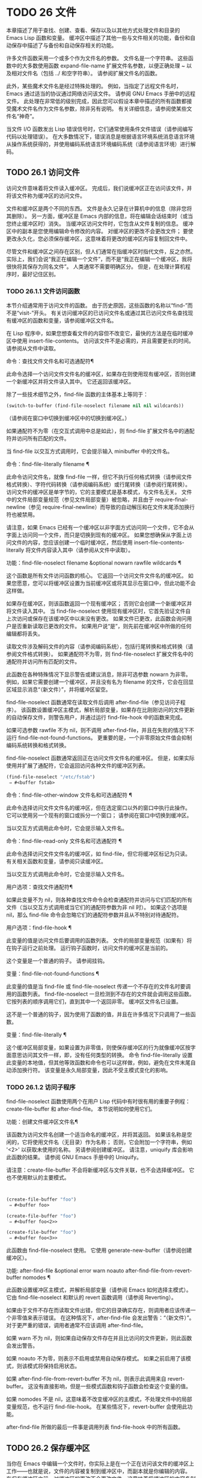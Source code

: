 #+LATEX_COMPILER: xelatex
#+LATEX_CLASS: elegantpaper
#+OPTIONS: prop:t
#+OPTIONS: ^:nil

* TODO 26 文件

本章描述了用于查找、创建、查看、保存以及以其他方式处理文件和目录的 Emacs Lisp 函数和变量。  缓冲区中描述了其他一些与文件相关的功能，备份和自动保存中描述了与备份和自动保存相关的功能。

许多文件函数采用一个或多个作为文件名的参数。  文件名是一个字符串。  这些函数中的大多数使用函数 expand-file-name 扩展文件名参数，以便正确处理 ~ 以及相对文件名（包括 ../ 和空字符串）。  请参阅扩展文件名的函数。

此外，某些魔术文件名是经过特殊处理的。  例如，当指定了远程文件名时，Emacs 通过适当的协议通过网络访问该文件。  请参阅 GNU Emacs 手册中的远程文件。  此处理在非常低的级别完成，因此您可以假设本章中描述的所有函数都接受魔术文件名作为文件名参数，除非另有说明。  有关详细信息，请参阅使某些文件名“神奇”。

当文件 I/O 函数发出 Lisp 错误信号时，它们通常使用条件文件错误（请参阅编写代码以处理错误）。  在大多数情况下，错误消息是根据语言环境系统消息语言环境从操作系统获得的，并使用编码系统语言环境编码系统（请参阅语言环境）进行解码。

** TODO 26.1 访问文件

访问文件意味着将文件读入缓冲区。  完成后，我们说缓冲区正在访问该文件，并将该文件称为缓冲区的访问文件。

文件和缓冲区是两个不同的东西。  文件是永久记录在计算机中的信息（除非您将其删除）。  另一方面，缓冲区是 Emacs 内部的信息，将在编辑会话结束时（或当您终止缓冲区时）消失。  当缓冲区访问文件时，它包含从文件复制的信息。  缓冲区中的副本是您使用编辑命令修改的内容。  对缓冲区的更改不会更改文件；  要使更改永久化，您必须保存缓冲区，这意味着将更改的缓冲区内容复制回文件中。

尽管文件和缓冲区之间存在区别，但人们通常在指缓冲区时指代文件，反之亦然。  实际上，我们会说“我正在编辑一个文件”，而不是“我正在编辑一个缓冲区，我将很快将其保存为同名文件”。  人类通常不需要明确区分。  但是，在处理计算机程序时，最好记住区别。


*** TODO 26.1.1 文件访问函数

本节介绍通常用于访问文件的函数。  由于历史原因，这些函数的名称以“find-”而不是“visit-”开头。  有关访问缓冲区的已访问文件名或通过其已访问文件名查找现有缓冲区的函数和变量，请参阅缓冲区文件名。

在 Lisp 程序中，如果您想查看文件的内容但不改变它，最快的方法是在临时缓冲区中使用 insert-file-contents。  访问该文件不是必需的，并且需要更长的时间。  请参阅从文件中读取。

命令：查找文件文件名和可选通配符¶

    此命令选择一个访问文件文件名的缓冲区，如果存在则使用现​​有缓冲区，否则创建一个新缓冲区并将文件读入其中。  它还返回该缓冲区。

    除了一些技术细节之外，find-file 函数的主体基本上等同于：
    #+begin_src emacs-lisp
      (switch-to-buffer (find-file-noselect filename nil nil wildcards))
    #+end_src


    （请参阅在窗口中切换到缓冲区中的切换到缓冲区。）

    如果通配符不为零（在交互式调用中总是如此），则 find-file 扩展文件名中的通配符并访问所有匹配的文件。

    当 find-file 以交互方式调用时，它会提示输入 minibuffer 中的文件名。

命令：find-file-literally filename ¶

    此命令访问文件名，就像 find-file 一样，但它不执行任何格式转换（请参阅文件格式转换）、字符代码转换（请参阅编码系统）或行尾转换（请参阅行尾转换）。  访问文件的缓冲区是单字节的，它的主要模式是基本模式，与文件名无关。  文件中的文件局部变量规范（参见文件局部变量）被忽略，并且由于 require-final-newline（参见 require-final-newline）而导致的自动解压和在文件末尾添加换行符也被禁用。

    请注意，如果 Emacs 已经有一个缓冲区以非字面方式访问同一个文件，它不会从字面上访问同一个文件，而只是切换到现有的缓冲区。  如果您想确保从字面上访问文件的内容，您应该创建一个临时缓冲区，然后使用 insert-file-contents-literally 将文件内容读入其中（请参阅从文件中读取）。

功能：find-file-noselect filename &optional nowarn rawfile wildcards ¶

    这个函数是所有文件访问函数的核心。  它返回一个访问文件文件名的缓冲区。  如果您愿意，您可以将缓冲区设置为当前缓冲区或将其显示在窗口中，但此功能不会这样做。

    如果存在缓冲区，则该函数返回一个现有缓冲区；  否则它会创建一个新缓冲区并将文件读入其中。  当 find-file-noselect 使用现有缓冲区时，它首先验证文件自上次访问或保存在该缓冲区中以来没有更改。  如果文件已更改，此函数会询问用户是否重新读取已更改的文件。  如果用户说“是”，则先前在缓冲区中所做的任何编辑都将丢失。

    读取文件涉及解码文件的内容（请参阅编码系统），包括行尾转换和格式转换（请参阅文件格式转换）。  如果通配符不为零，则 find-file-noselect 扩展文件名中的通配符并访问所有匹配的文件。

    此函数在各种特殊情况下显示警告或建议消息，除非可选参数 nowarn 为非零。  例如，如果它需要创建一个缓冲区，并且没有名为 filename 的文件，它会在回显区域显示消息“（新文件）”，并将缓冲区留空。

    find-file-noselect 函数通常在读取文件后调用 after-find-file（参见访问子程序）。  该函数设置缓冲区主模式，解析局部变量，如果存在比刚刚访问的文件更新的自动保存文件，则警告用户，并通过运行 find-file-hook 中的函数来完成。

    如果可选参数 rawfile 不为 nil，则不调用 after-find-file，并且在失败的情况下不运行 find-file-not-found-functions。  更重要的是，一个非零原始文件值会抑制编码系统转换和格式转换。

    find-file-noselect 函数通常返回正在访问文件文件名的缓冲区。  但是，如果实际使用并扩展了通配符，它​​会返回访问各种文件的缓冲区列表。

    #+begin_src emacs-lisp
      (find-file-noselect "/etc/fstab")
	   ⇒ #<buffer fstab>
    #+end_src

命令：find-file-other-window 文件名和可选通配符 ¶

    此命令选择访问文件文件名的缓冲区，但在选定窗口以外的窗口中执行此操作。  它可以使用另一个现有的窗口或拆分一个窗口；  请参阅在窗口中切换到缓冲区。

    当以交互方式调用此命令时，它会提示输入文件名。

命令：find-file-read-only 文件名和可选通配符 ¶

    此命令选择访问文件文件名的缓冲区，如 find-file，但它将缓冲区标记为只读。  有关相关函数和变量，请参阅只读缓冲区。

    当以交互方式调用此命令时，它会提示输入文件名。

用户选项：查找文件通配符¶

    如果此变量不为 nil，则各种查找文件命令会检查通配符并访问与它们匹配的所有文件（当以交互方式调用或当它们的通配符参数为非 nil 时）。  如果这个选项是 nil，那么 find-file 命令会忽略它们的通配符参数并且从不特别对待通配符。

用户选项：find-file-hook ¶

    此变量的值是访问文件后要调用的函数列表。  文件的局部变量规范（如果有）将在钩子运行之前处理。  运行钩子函数时，访问文件的缓冲区是当前的。

    这个变量是一个普通的钩子。  请参阅挂钩。

变量：find-file-not-found-functions ¶

    此变量的值是当 find-file 或 find-file-noselect 传递一个不存在的文件名时要调用的函数列表。  find-file-noselect 一旦检测到不存在的文件就会调用这些函数。  它按列表的顺序调用它们，直到其中一个返回非零。  缓冲区文件名已设置。

    这不是一个普通的钩子，因为使用了函数的值，并且在许多情况下只调用了一些函数。

变量：find-file-literally ¶

    这个缓冲区局部变量，如果设置为非零值，则使保存缓冲区的行为就像缓冲区按字面意思访问其文件一样，即，没有任何类型的转换。  命令 find-file-literally 设置此变量的本地值，但其他等效函数和命令也可以这样做，例如，避免在文件末尾自动添加换行符。  该变量是永久局部变量，因此不受主模式变化的影响。

*** TODO 26.1.2 访问子程序

find-file-noselect 函数使用两个在用户 Lisp 代码中有时很有用的重要子例程：create-file-buffer 和 after-find-file。  本节说明如何使用它们。

功能：创建文件缓冲区文件名¶

    该函数为访问文件名创建一个适当命名的缓冲区，并将其返回。  如果该名称是空闲的，它将使用文件名（无目录）作为名称；  否则，它会附加一个字符串，例如 '<2>' 以获取未使用的名称。  另请参阅创建缓冲区。  请注意，uniquify 库会影响此函数的结果。  请参阅 GNU Emacs 手册中的 Uniquify。

    请注意：create-file-buffer 不会将新缓冲区与文件关联，也不会选择缓冲区。  它也不使用默认的主要模式。
    #+begin_src emacs-lisp


      (create-file-buffer "foo")
	   ⇒ #<buffer foo>

      (create-file-buffer "foo")
	   ⇒ #<buffer foo<2>>

      (create-file-buffer "foo")
	   ⇒ #<buffer foo<3>>
    #+end_src

    此函数由 find-file-noselect 使用。  它使用 generate-new-buffer（请参阅创建缓冲区）。

功能: after-find-file &optional error warn noauto after-find-file-from-revert-buffer nomodes ¶

    此函数设置缓冲区主模式，并解析局部变量（请参阅 Emacs 如何选择主模式）。  它由 find-file-noselect 和默认的 revert 函数调用（请参阅 Reverting）。

    如果由于文件不存在而读取文件出错，但它的目录确实存在，则调用者应该传递一个非零值来表示错误。  在这种情况下，after-find-file 会发出警告：“（新文件）”。  对于更严重的错误，调用者通常不应该调用 after-find-file。

    如果 warn 不为 nil，则如果自动保存文件存在并且比访问的文件更新，则此函数会发出警告。

    如果 noauto 不为零，则表示不启用或禁用自动保存模式。  如果之前启用了该模式，则该模式将保持启用状态。

    如果 after-find-file-from-revert-buffer 不为 nil，则表示此调用来自 revert-buffer。  这没有直接影响，但是一些模式函数和钩子函数会检查这个变量的值。

    如果 nomodes 不是 nil，这意味着不改变缓冲区的主模式，不处理文件中的局部变量规范，也不运行 find-file-hook。  在某些情况下，revert-buffer 会使用此功能。

    after-find-file 所做的最后一件事是调用列表 find-file-hook 中的所有函数。

** TODO 26.2 保存缓冲区

当你在 Emacs 中编辑一个文件时，你实际上是在一个正在访问该文件的缓冲区上工作——也就是说，文件的内容被复制到缓冲区中，而副本就是你编辑的内​​容。  在保存缓冲区之前，对缓冲区的更改不会更改文件，这意味着将缓冲区的内容复制到文件中。  从某种意义上说，不访问文件的缓冲区仍然可以“保存”，使用缓冲区本地 write-contents-functions 挂钩中的函数。

命令：save-buffer &optional 备份选项 ¶

    如果缓冲区自上次访问或保存后已被修改，则此函数将当前缓冲区的内容保存在其访问的文件中。  否则它什么也不做。

    save-buffer 负责制作备份文件。  通常，backup-option 为 nil，并且 save-buffer 仅当这是自访问文件后的第一次保存时才会创建备份文件。  backup-option 的其他值要求在其他情况下制作备份文件：

	 使用 4 或 64 的参数，反映 1 或 3 个 C-u，save-buffer 函数标记此版本的文件，以便在下次保存缓冲区时备份。
	 使用 16 或 64 的参数，反映 2 或 3 个 C-u，save-buffer 函数在保存之前无条件地备份文件的先前版本。
	 参数为 0 时，无条件不制作任何备份文件。

命令：save-some-buffers &optional save-silently-p pred ¶

    此命令保存一些修改后的文件访问缓冲区。  通常它会询问用户每个缓冲区。  但是如果 save-silently-p 不为 nil，它会保存所有文件访问缓冲区而不查询用户。

    可选的 pred 参数提供了一个谓词，该谓词控制要询问的缓冲区（或者如果 save-silently-p 不为零，则静默保存）。  如果 pred 为 nil，这意味着使用 save-some-buffers-default-predicate 的值而不是 pred。  如果结果为 nil，则意味着只询问文件访问缓冲区。  如果它是 t，这意味着还提供保存某些其他非文件缓冲区 - 那些具有非 nil 缓冲区本地值 buffer-offer-save 的缓冲区（请参阅 Killing Buffers）。  要求对保存非文件缓冲区说“是”的用户指定要使用的文件名。  save-buffers-kill-emacs 函数将值 t 传递给 pred。

    如果谓词既不是 t 也不是 nil，那么它应该是一个没有参数的函数。  它将在每个缓冲区中调用以决定是否提供保存该缓冲区。  如果它在某个缓冲区中返回一个非零值，这意味着确实提供了保存该缓冲区。

命令：写入文件文件名&可选确认¶

    此函数将当前缓冲区写入文件 filename，使缓冲区访问该文件，并将其标记为未修改。  然后它根据文件名重命名缓冲区，如有必要，附加一个类似 '<2>' 的字符串以创建唯一的缓冲区名称。  它通过调用 set-visited-file-name（请参阅缓冲区文件名）和保存缓冲区来完成大部分工作。

    如果确认是非零，这意味着在覆盖现有文件之前要求确认。  交互地，需要确认，除非用户提供前缀参数。

    如果 filename 是目录名称（请参阅目录名称），则 write-file 使用目录 filename 中访问文件的名称。  如果缓冲区没有访问文件，则使用缓冲区名称代替。

保存缓冲区会运行几个挂钩。  它还执行格式转换（请参阅文件格式转换）。  请注意，下面描述的这些挂钩仅由保存缓冲区运行，它们不会由将缓冲区文本写入文件的其他原语和函数运行，特别是自动保存（请参阅自动保存）不会运行这些挂钩.

变量：写文件函数¶

    此变量的值是在将缓冲区写入其访问文件之前要调用的函数列表。  如果其中一个返回非 nil，则认为该文件已写入，并且不会调用其余函数，也不会执行用于写入文件的常用代码。

    如果 write-file-functions 中的函数返回非 nil，则它负责制作备份文件（如果合适的话）。  为此，请执行以下代码：

    #+begin_src emacs-lisp
      (or buffer-backed-up (backup-buffer))
    #+end_src


    您可能希望保存备份缓冲区返回的文件模式值并使用它（如果非零）来设置您写入的文件的模式位。  这是保存缓冲区通常所做的。  请参阅制作备份文件。

    write-file-functions 中的钩子函数还负责对数据进行编码（如果需要）：它们必须选择合适的编码系统和行尾转换（参见 Lisp 中的编码系统），执行编码（参见显式编码）和解码），并将 last-coding-system-used 设置为使用的编码系统（请参阅编码和 I/O）。

    如果您在缓冲区中本地设置此挂钩，则假定它与文件相关联或获取缓冲区内容的方式。  因此，该变量被标记为永久局部变量，因此更改主模式不会改变缓冲区局部值。  另一方面，调用 set-visited-file-name 将重置它。  如果这不是您想要的，您可能希望改用 write-contents-functions。

    即使这不是一个普通的钩子，您也可以使用 add-hook 和 remove-hook 来操作列表。  请参阅挂钩。

变量：写内容函数¶

    这就像 write-file-functions 一样工作，但它适用于与缓冲区内容相关的钩子，而不是与特定访问的文件或其位置相关的钩子，并且可用于为不访问文件的缓冲区创建任意保存过程一点也不。  此类挂钩通常由主要模式设置，作为此变量的缓冲区本地绑定。  每当设置此变量时，它都会自动变为缓冲区本地；  切换到新的主要模式总是会重置此变量，但调用 set-visited-file-name 不会。

    如果此钩子中的任何函数返回非 nil，则认为文件已写入，其余的不会被调用，write-file-functions 中的函数也不会。

    当使用这个钩子保存不访问文件的缓冲区（例如，特殊模式缓冲区）时，请记住，如果函数无法正确保存并返回 nil 值，save-buffer 将继续提示用户用于保存缓冲区的文件。如果这是不可取的，请考虑通过引发错误使函数失败。

用户选项：before-save-hook ¶

    这个正常的钩子在缓冲区被保存到其访问的文件之前运行，无论是正常完成还是通过上述钩子之一完成。  例如，copyright.el 程序使用此挂钩来确保您保存的文件在其版权声明中具有当前年份。

用户选项：保存后挂钩¶

    这个普通的钩子在一个缓冲区被保存在它的访问文件中之后运行。

用户选项：file-precious-flag ¶

    如果此变量不为 nil，则 save-buffer 在保存时通过将新文件写入临时名称而不是它应该具有的名称来防止 I/O 错误，然后将其重命名为预期的名称。明确没有错误。  此过程可防止因磁盘空间不足等问题导致文件无效。

    作为副作用，备份必须通过复制进行。  请参阅通过重命名或通过复制进行备份？。  然而，与此同时，保存珍贵的文件总是会破坏您保存的文件与其他文件名之间的所有硬链接。

    某些模式在特定缓冲区中为该变量提供非零缓冲区本地值。

用户选项：require-final-newline ¶

    此变量确定是否可以写出不以换行符结尾的文件。  如果变量的值是 t，那么只要它还没有以 1 结尾，save-buffer 就会在缓冲区的末尾默默地添加一个换行符。  如果值是访问，Emacs 会在访问文件后添加一个缺少的换行符。  如果值为 visit-save，Emacs 会在访问和保存时添加一个缺失的换行符。  对于任何其他非 nil 值，每次出现这种情况时，save-buffer 都会询问用户是否添加换行符。

    如果变量的值为 nil，则 save-buffer 根本不添加换行符。  nil 是默认值，但一些主要模式在特定缓冲区中将其设置为 t。

另请参阅函数 set-visited-file-name（请参阅缓冲区文件名）。

** TODO 26.3 从文件中读取

要将文件的内容复制到缓冲区中，请使用函数 insert-file-contents。  （不要在 Lisp 程序中使用命令 insert-file，因为它会设置标记。）

功能：插入文件内容文件名&可选访问请求结束替换¶

    此函数将文件 filename 的内容插入到当前缓冲区中的点之后。  它返回绝对文件名和插入数据长度的列表。  如果文件名不是可以读取的文件名，则会发出错误信号。

    此函数根据定义的文件格式检查文件内容，并在适当时转换文件内容，并调用列表后插入文件函数中的函数。  请参阅文件格式转换。  通常，after-insert-file-functions 列表中的函数之一确定用于解码文件内容的编码系统（请参阅编码系统），包括行尾转换。  但是，如果文件包含空字节，则默认情况下会在不进行任何代码转换的情况下对其进行访问。  请参见禁止空字节检测。

    如果 visit 不为 nil，则此函数另外将缓冲区标记为未修改，并在缓冲区中设置各种字段，以便它正在访问文件文件名：这些字段包括缓冲区的访问文件名及其最后保存文件的修改时间。  此功能由 find-file-noselect 使用，您可能不应该自己使用它。

    如果 beg 和 end 不是 nil，它们应该是字节偏移的数字，指定要插入的文件部分。  在这种情况下，访问必须为零。  例如，

    #+begin_src emacs-lisp
      (insert-file-contents filename nil 0 500)
    #+end_src


    插入由文件的前 500 个字节编码的字符。

    如果 beg 或 end 恰好在一个字符的多字节序列的中间，Emacs 的字符代码转换将插入一个或多个八位字符（也称为“原始字节”）（参见字符集）到缓冲区中。  如果您想以这种方式读取文件的一部分，我们建议在调用此函数时将 coding-system-for-read 绑定到合适的值（请参阅为一个操作指定编码系统），并编写 Lisp 代码将检查边界处的原始字节，读取这些字节的整个序列，并将它们转换回有效字符。

    如果参数 replace 不为 nil，则表示将缓冲区的内容（实际上只是可访问部分）替换为文件的内容。  这比简单地删除缓冲区内容并插入整个文件要好，因为（1）它保留了一些标记位置，（2）它在撤消列表中放置的数据更少。

    可以使用 insert-file-contents 读取特殊文件（例如 FIFO 或 I/O 设备），只要 replace 和 visit 为 nil。

功能：insert-file-contents-literally filename &optional visit beg end replace ¶

    此函数的工作方式与 insert-file-contents 类似，只是文件中的每个字节都是单独处理的，如果需要，可以转换为 8 位字符。  它不运行after-insert-file-functions，也不做格式解码、字符代码转换、自动解压缩等。

如果要将文件名传递给另一个进程以便另一个程序可以读取该文件，请使用函数 file-local-copy;  请参阅使某些文件名“神奇”。

** TODO 26.4 写入文件

您可以使用 append-to-file 和 write-region 函数将缓冲区的内容或缓冲区的一部分直接写入磁盘上的文件。  不要使用这些函数写入正在访问的文件；  这可能会导致访问机制的混乱。

命令：追加到文件开始结束文件名¶

    此函数将当前缓冲区中由 start 和 end 分隔的区域的内容附加到文件 filename 的末尾。  如果该文件不存在，则创建它。  此函数返回零。

    如果您无法写入或创建文件名，则会发出错误信号。

    当从 Lisp 调用时，这个函数完全等价于：

    #+begin_src emacs-lisp
      (write-region start end filename t)
    #+end_src

命令：write-region start end filename &optional append access lockname mustbenew ¶

    此函数将当前缓冲区中由 start 和 end 分隔的区域写入 filename 指定的文件中。

    如果 start 为 nil，则该命令将整个缓冲区内容（不仅仅是可访问部分）写入文件并忽略 end。

    如果 start 是字符串，则 write-region 写入或附加该字符串，而不是缓冲区中的文本。  在这种情况下， end 被忽略。

    如果 append 不为零，则指定的文本将附加到现有文件内容（如果有）。  如果 append 是一个数字，write-region 会寻找从文件开头的那个字节偏移量，并从那里写入数据。

    如果 mustbenew 不为零，则 write-region 会要求确认文件名是否命名了现有文件。  如果 mustbenew 是符号 excl，则 write-region 不要求确认，而是如果文件已存在，则发出错误文件已存在的信号。  尽管 write-region 通常跟随符号链接并在符号链接悬空时创建指向文件，但如果 mustbenew 为 excl，则它不跟随符号链接。

    当 mustbenew 为 excl 时，对现有文件的测试使用特殊的系统功能。  至少对于本地磁盘上的文件，其他程序不可能在 Emacs 之前创建同名文件，而 Emacs 没有注意到。

    如果 visit 是 t，那么 Emacs 会在缓冲区和文件之间建立关联：然后缓冲区正在访问该文件。  它还将当前缓冲区的最后文件修改时间设置为文件名的修改时间，并将缓冲区标记为未修改。  此功能由保存缓冲区使用，但您可能不应该自己使用它。

    如果 visit 是一个字符串，它指定要访问的文件名。  这样，您可以将数据写入一个文件（文件名），同时将缓冲区记录为访问另一个文件（访问）。  参数 visit 用于回显区域消息，也用于文件锁定；  访问存储在缓冲区文件名中。  该特性用于实现file-precious-flag；  除非您真的知道自己在做什么，否则不要自己使用它。

    可选参数 lockname，如果非 nil，指定用于锁定和解锁的文件名，覆盖文件名和访问。

    函数 write-region 将其写入的数据转换为由 buffer-file-format 指定的适当文件格式，并且还调用列表 write-region-annotate-functions 中的函数。  请参阅文件格式转换。

    通常，write-region 在回显区域显示消息“Wrote filename”。  如果 visit 既不是 t 也不是 nil 也不是字符串，或者如果 Emacs 以批处理模式运行（请参阅批处理模式），则禁止此消息。  此功能对于将文件用于内部目的的程序（用户不需要知道的文件）很有用。

变量：write-region-inhibit-fsync ¶

    如果此变量的值为 nil，则 write-region 在写入文件后使用 fsync 系统调用。  虽然这会减慢 Emacs 的速度，但它降低了断电后数据丢失的风险。  如果值为 t，则 Emacs 不使用 fsync。  当 Emacs 是交互式的时，默认值为 nil，当 Emacs 以批处理模式运行时，默认值为 t。  请参阅文件和辅助存储。

宏：with-temp-file 文件体… ¶

    with-temp-file 宏以临时缓冲区作为当前缓冲区来评估正文表单；  然后，最后，它将缓冲区内容写入文件 file。  它在完成时终止临时缓冲区，恢复在 with-temp-file 表单之前的当前缓冲区。  然后它返回正文中最后一个表单的值。

    即使在通过 throw 或 error 异常退出的情况下也会恢复当前缓冲区（请参阅非本地退出）。

    与 with-temp-buffer（请参阅 Current Buffer）一样，此宏使用的临时缓冲区不会运行 hooks kill-buffer-hook、kill-buffer-query-functions（请参阅 Killing Buffers）和 buffer-list-update-挂钩（请参阅缓冲区列表）。

** TODO 26.5 文件锁

当两个用户同时编辑同一个文件时，他们很可能会相互干扰。  Emacs 试图通过在文件被修改时记录文件锁来防止这种情况的发生。  然后，Emacs 可以检测到第一次尝试修改访问被另一个 Emacs 作业锁定的文件的缓冲区的尝试，并询问用户要做什么。  文件锁实际上是一个文件，一个具有特殊名称的符号链接，存储在与您正在编辑的文件相同的目录中。  该名称是通过将 .# 附加到缓冲区的文件名来构造的。  符号链接的目标将采用 user@host.pid:boot 形式，其中 user 替换为当前用户名（来自 user-login-name），host 替换为运行 Emacs 的主机的名称（来自系统-name)，带有 Emacs 进程 ID 的 pid，以及自上次重启以来的启动时间。  如果引导时间不可用，则省略 :boot。  （在不支持符号链接的文件系统上，将使用常规文件，其内容格式为 user@host.pid:boot。）

当您使用 NFS 访问文件时，您和其他用户可能同时锁定同一个文件的可能性很小。  如果发生这种情况，两个用户有可能同时进行更改，但 Emacs 仍然会警告第二个保存的用户。  此外，检测访问磁盘上已更改文件的缓冲区的修改会捕获一些同时编辑的情况；  请参阅缓冲区修改时间。

功能：文件锁定 -p 文件名 ¶

    如果文件文件名未锁定，则此函数返回 nil。  如果它被这个 Emacs 进程锁定，它返回 t，如果它被其他作业锁定，它返回锁定它的用户的名称。
    #+begin_src emacs-lisp


    (file-locked-p "foo")
	 ⇒ nil
    #+end_src

功能：锁缓冲 & 可选文件名 ¶

    如果当前缓冲区被修改，此函数将锁定文件文件名。  参数文件名默认为当前缓冲区的访问文件。  如果当前缓冲区没有访问文件，或者没有被修改，或者选项 create-lockfiles 为 nil，则什么都不做。

功能：解锁缓冲区¶

    如果缓冲区被修改，此函数将解锁当前缓冲区中正在访问的文件。  如果缓冲区没有被修改，那么文件不应该被锁定，所以这个函数什么都不做。  如果当前缓冲区没有访问文件或未锁定，它也不会执行任何操作。  此函数通过调用 display-warning 来处理文件系统错误，否则忽略错误。

用户选项：create-lockfiles ¶

    如果这个变量是 nil，Emacs 不会锁定文件。

用户选项：lock-file-name-transforms ¶

    默认情况下，Emacs 在与被锁定文件相同的目录中创建锁定文件。  这可以通过自定义此变量来更改。  Is 与 auto-save-file-name-transforms 具有相同的语法（请参阅自动保存）。  例如，要让 Emacs 将所有锁定文件写入 /var/tmp/，你可以这样说：
    #+begin_src emacs-lisp
(setq lock-file-name-transforms
      '(("\\`/.*/\\([^/]+\\)\\'" "/var/tmp/\\1" t)))
    #+end_src

功能：询问用户关于锁定文件其他用户¶

    当用户试图修改文件时调用此函数，但它被另一个名为 other-user 的用户锁定。  此函数的默认定义要求用户说出要做什么。  这个函数返回的值决定了 Emacs 下一步做什么：

	 t 值表示要获取文件上的锁。  然后这个用户可以编辑文件而其他用户失去锁定。
	 nil 值表示忽略锁定并让该用户无论如何编辑文件。
	 此函数可能会发出文件锁定错误的信号，在这种情况下，用户将要进行的更改不会发生。

	 此错误的错误消息如下所示：

	 #+begin_src emacs-lisp
	   error→ File is locked: file other-user
	 #+end_src

	 其中 file 是文件名， other-user 是锁定文件的用户名。

    如果您愿意，您可以用您自己的版本替换 ask-user-about-lock 功能，以另一种方式做出决定。

用户选项：远程文件名禁止锁¶

    您可以通过将变量 remote-file-name-inhibit-locks 设置为 t 来阻止创建远程锁定文件。

命令：锁定文件模式¶

    此命令以交互方式调用，切换当前缓冲区中 create-lockfiles 的本地值。

** TODO 26.6 文件信息

本节介绍用于检索有关文件（或目录或符号链接）的各种类型信息的函数，例如文件是否可读或可写，以及文件的大小。  这些函数都采用文件名作为参数。  除非另有说明，否则这些参数需要指定现有文件，否则会发出错误信号。

请注意以空格结尾的文件名。  在某些文件系统（尤其是 MS-Windows）上，文件名中的尾随空格字符会被自动忽略。

*** TODO 26.6.1 测试可访问性

这些函数测试访问文件以进行读取、写入或执行的权限。  除非另有明确说明，否则它们遵循符号链接。  请参阅区分文件种类。

在某些操作系统上，可以通过访问控制列表 (ACL) 等机制指定更复杂的访问权限集。  请参阅扩展文件属性，了解如何查询和设置这些权限。

功能：文件存在-p 文件名 ¶

    如果一个名为 filename 的文件似乎存在，此函数将返回 t。  这并不意味着您一定可以读取该文件，只是您可能会找出它的属性。  （在 GNU 和其他类似 POSIX 的系统上，如果文件存在并且您对包含的目录具有执行权限，则无论文件本身的权限如何，都是如此。）

    如果文件不存在，或者无法确定文件是否存在，则此函数返回 nil。

    目录是文件，因此 file-exists-p 可以在给定目录时返回 t 。  但是，因为 file-exists-p 遵循符号链接，所以仅当目标文件存在时，它才返回 t 作为符号链接名称。

功能：文件可读-p文件名¶

    如果存在名为 filename 的文件并且您可以读取它，则此函数返回 t。  否则返回 nil 。

功能：file-executable-p 文件名 ¶

    如果存在名为 filename 的文件并且您可以执行它，则此函数返回 t。  否则返回 nil 。  在 GNU 和其他类似 POSIX 的系统上，如果文件是目录，则执行权限意味着您可以检查目录中文件的存在和属性，并在其模式允许的情况下打开这些文件。

功能：file-writable-p 文件名 ¶

    如果文件 filename 可以由您编写或创建，则此函数返回 t，否则返回 nil。  如果文件存在并且您可以写入，则文件是可写的。  如果它不存在，它是可创建的，但它的父目录确实存在，您可以在该目录中写入。

    在下面的示例中， foo 不可写，因为父目录不存在，即使用户可以创建这样的目录。
    #+begin_src emacs-lisp
      (file-writable-p "~/no-such-dir/foo")
	   ⇒ nil
    #+end_src

功能：文件可访问目录-p 目录名¶

    如果您有权打开目录中的文件名为 dirname 的现有文件，则此函数返回 t；  否则（例如，如果没有这样的目录），它返回 nil。  dirname 的值可以是目录名（例如 /foo/），也可以是作为目录的文件的文件名（例如 /foo，没有最后的斜杠）。

    例如，从以下我们推断，任何尝试读取 /foo/ 中的文件都会出错：

    #+begin_src emacs-lisp
      (file-accessible-directory-p "/foo")
	   ⇒ nil
    #+end_src

宏：with-existing-directory body… ¶

    此宏确保在执行正文之前将 default-directory 绑定到现有目录。  如果 default-directory 已经存在，则首选，否则使用其他目录。  例如，当调用要求它在存在的目录中运行的外部命令时，此宏可能很有用。  不保证所选目录是可写的。

功能：访问文件文件名字符串¶

    如果您可以读取文件名，则此函数返回 nil；  否则，它使用字符串作为错误消息文本来表示错误。

功能：文件所有权保留-p文件名&可选组¶

    如果删除文件文件名然后重新创建它会保持文件所有者不变，则此函数返回 t。  它还为不存在的文件返回 t。

    如果可选参数组不为零，则此函数还会检查文件的组是否未更改。

    此函数不遵循符号链接。

功能：文件模式文件名&可选标志¶

    该函数返回文件名的模式位——一个总结其读、写和执行权限的整数。  此函数遵循符号链接。  如果文件不存在，则返回值为 nil。

    有关模式位的描述，请参阅 GNU Coreutils 手册中的文件权限。  例如，如果低位为 1，则该文件对所有用户都是可执行的；  如果倒数第二位为 1，则文件可被所有用户写入；  等。最高可能值为 4095（八进制 7777），表示每个人都有读、写和执行权限，为其他人和组设置 SUID 位，并设置粘性位。

    默认情况下，此函数遵循符号链接。  但是，如果可选参数标志是符号nofollow，如果它是符号链接，则此函数不跟随文件名；  这可以帮助防止无意中在其他地方获取文件的模式位，并且与文件属性更一致（请参阅文件属性）。

    有关可用于设置这些权限的 set-file-modes 功能，请参阅更改文件名和属性。
    #+begin_src emacs-lisp


      (file-modes "~/junk/diffs" 'nofollow)
	   ⇒ 492               ; Decimal integer.

      (format "%o" 492)
	   ⇒ "754"             ; Convert to octal.


      (set-file-modes "~/junk/diffs" #o666 'nofollow)
	   ⇒ nil


      $ ls -l diffs
      -rw-rw-rw- 1 lewis lewis 3063 Oct 30 16:00 diffs
    #+end_src


    MS-DOS 注意：在 MS-DOS 上，没有可执行文件模式位之类的东西。  因此，如果文件名以标准可执行扩展名之一（例如 .com、.bat、.exe 等）结尾，则 file-modes 认为文件是可执行文件。  以 POSIX 标准“#!”开头的文件 签名，例如 shell 和 Perl 脚本，也被认为是可执行的。  为了与 POSIX 兼容，目录也被报告为可执行文件。  文件属性也遵循这些约定（请参阅文件属性）。

*** TODO 26.6.2 区分文件种类

本节介绍如何区分各种文件，例如目录、符号链接和普通文件。

符号链接通常出现在它们出现的任何地方。  例如，为了解释文件名 a/b/c，a、a/b 和 a/b/c 中的任何一个都可以是被跟随的符号链接，如果链接目标本身就是符号链接，则可能是递归的。  但是，一些函数不跟随文件名末尾的符号链接（本例中为 a/b/c）。  据说这样的函数不遵循符号链接。

功能：file-symlink-p 文件名 ¶

    如果文件 filename 是符号链接，则此函数不跟随它，而是将其链接目标作为字符串返回。  （链接目标字符串不一定是目标的完整绝对文件名；确定链接指向的完整文件名很重要，见下文。）

    如果文件 filename 不是符号链接，或者不存在，或者无法确定它是否是符号链接，则 file-symlink-p 返回 nil。

    以下是使用此功能的几个示例：
    #+begin_src emacs-lisp


      (file-symlink-p "not-a-symlink")
	   ⇒ nil

      (file-symlink-p "sym-link")
	   ⇒ "not-a-symlink"

      (file-symlink-p "sym-link2")
	   ⇒ "sym-link"

      (file-symlink-p "/bin")
	   ⇒ "/pub/bin"
    #+end_src

    请注意，在第三个示例中，该函数返回了符号链接，但没有继续解析它，尽管该文件本身就是一个符号链接。  这是因为此函数不遵循符号链接——遵循符号链接的过程不适用于文件名的最后一个组成部分。

    该函数返回的字符串是符号链接中记录的内容；  它可能包含也可能不包含任何主要目录。  此函数不会扩展链接目标以生成完全限定的文件名，特别是如果链接目标不是绝对文件名，则不使用文件名参数的前导目录（如果有）。  这是一个例子：

    #+begin_src emacs-lisp
      (file-symlink-p "/foo/bar/baz")
	   ⇒ "some-file"
    #+end_src

    在这里，虽然 /foo/bar/baz 作为完全限定的文件名给出，但结果不是，实际上根本没有任何前导目录。  并且由于 some-file 本身可能是一个符号链接，因此您不能简单地为其添加前导目录，甚至不能天真地使用 expand-file-name（请参阅扩展文件名的函数）来生成其绝对文件名。

    出于这个原因，如果您需要确定的不仅仅是文件是或不是符号链接的事实，那么这个函数很少有用。  如果您确实需要链接目标的文件名，请使用 file-chase-links 或 file-truename，如 Truenames 中所述。

功能：文件目录-p文件名¶

    如果 filename 是现有目录的名称，则此函数返回 t。  如果 filename 没有命名目录，或者无法确定它是否是目录，则返回 nil。  此函数遵循符号链接。
    #+begin_src emacs-lisp


      (file-directory-p "~rms")
	   ⇒ t

      (file-directory-p "~rms/lewis/files.texi")
	   ⇒ nil

      (file-directory-p "~rms/lewis/no-such-file")
	   ⇒ nil

      (file-directory-p "$HOME")
	   ⇒ nil

      (file-directory-p
       (substitute-in-file-name "$HOME"))
	   ⇒ t
    #+end_src

功能：file-regular-p 文件名 ¶

    如果文件 filename 存在并且是常规文件（不是目录、命名管道、终端或其他 I/O 设备），则此函数返回 t。  如果文件名不存在或不是常规文件，或者无法确定它是否是常规文件，则返回 nil。  此函数遵循符号链接。
*** TODO 26.6.3 真名

文件的真实名称是您通过在所有级别跟踪符号链接直到没有剩余，然后简化掉“。”获得的名称。  和“..”作为名称组件出现。  这会产生一种文件的规范名称。  文件并不总是具有唯一的真名；  一个文件具有的不同真名的数量等于该文件的硬链接数量。  但是，真实名称很有用，因为它们消除了作为名称变化原因的符号链接。

功能：file-truename 文件名 ¶

    此函数返回文件文件名的真实名称。  如果参数不是绝对文件名，则此函数首先将其扩展为默认目录。

    此函数不扩展环境变量。  只有替换文件名才能做到这一点。  请参阅替代文件名的定义。

    如果您可能需要遵循作为名称组件出现的“..”之前的符号链接，请调用 file-truename，而无需事先直接或间接调用 expand-file-name。  否则，紧接在“..”之前的文件名组件将在调用 file-truename 之前被简化。  为了消除调用expand-file-name 的需要，file-truename 以与expand-file-name 相同的方式处理'~'。

    如果符号链接的目标具有远程文件名语法，则 file-truename 将其返回引用。  请参阅扩展文件名的函数。

功能：file-chase-links 文件名&可选限制¶

    此函数跟随符号链接，从文件名开始，直到找到一个不是符号链接名称的文件名。  然后它返回该文件名。  此函数不遵循父目录级别的符号链接。

    如果您为限制指定一个数字，那么在遍历那么多链接之后，该函数只会返回它所拥有的内容，即使那仍然是一个符号链接。

为了说明 file-chase-links 和 file-truename 之间的区别，假设 /usr/foo 是到目录 /home/foo 的符号链接，而 /home/foo/hello 是一个普通文件（或者至少不是符号链接）或不存在。  然后我们会有：

#+begin_src emacs-lisp
  (file-chase-links "/usr/foo/hello")
       ;; This does not follow the links in the parent directories.
       ⇒ "/usr/foo/hello"
  (file-truename "/usr/foo/hello")
       ;; Assuming that /home is not a symbolic link.
       ⇒ "/home/foo/hello"
#+end_src

功能：file-equal-p file1 file2 ¶

    如果文件 file1 和 file2 名称相同，则此函数返回 t。  这类似于比较它们的真名，除了远程文件名也以适当的方式处理。  如果 file1 或 file2 不存在，则返回值未指定。

功能：文件名不区分大小写 -p 文件名 ¶

    有时需要将文件名或其部分作为字符串进行比较，在这种情况下，了解底层文件系统是否不区分大小写很重要。  如果文件 filename 在不区分大小写的文件系统上，则此函数返回 t。  它总是在 MS-DOS 和 MS-Windows 上返回 t。  在 Cygwin 和 macOS 上，文件系统可能不区分大小写，并且该函数尝试通过运行时测试确定区分大小写。  如果测试没有结果，函数在 Cygwin 上返回 t，在 macOS 上返回 nil。

    目前，此函数在 MS-DOS、MS-Windows、Cygwin 和 macOS 以外的平台上始终返回 nil。  它不会检测已安装文件系统（例如 Samba 共享或 NFS 安装的 Windows 卷）的大小写不敏感。  在远程主机上，它假定 t 用于 'smb' 方法。  对于所有其他连接方法，执行运行时测试。

功能：file-in-directory -p 文件目录 ¶

    如果 file 是目录 dir 或 dir 的子目录中的文件，则此函数返回 t。  如果 file 和 dir 是同一个目录，它也返回 t。  它比较两个目录的真名。  如果 dir 没有命名现有目录，则返回值为 nil。

功能：vc-responsible-backend 文件 ¶

    此函数确定给定文件的负责 VC 后端。  例如，如果 emacs.c 是 Git 跟踪的文件，则 (vc-responsible-backend "emacs.c") 返回“Git”。  请注意，如果文件是符号链接，vc-responsible-backend 将不会解析它——报告符号链接文件本身的后端。  要获取文件所引用文件的后端 VC，请使用符号链接解析函数（例如 file-chase-links）包装文件：

    #+begin_src emacs-lisp
      (vc-responsible-backend (file-chase-links "emacs.c"))
    #+end_src
*** TODO 26.6.4 文件属性

本节介绍获取文件详细信息的函数，包括所有者和组号、名称的数量、inode 号、大小以及访问和修改的次数。

功能：文件比文件新文件-p 文件名1 文件名2 ¶

    如果文件 filename1 比文件 filename2 新，则此函数返回 t。  如果 filename1 不存在，则返回 nil。  如果 filename1 确实存在，但 filename2 不存在，则返回 t。

    在下面的例子中，假设文件 aug-19 写在 19 号，aug-20 写在 20 号，文件 no-file 根本不存在。
    #+begin_src emacs-lisp


      (file-newer-than-file-p "aug-19" "aug-20")
	   ⇒ nil

      (file-newer-than-file-p "aug-20" "aug-19")
	   ⇒ t

      (file-newer-than-file-p "aug-19" "no-file")
	   ⇒ t

      (file-newer-than-file-p "no-file" "aug-19")
	   ⇒ nil
    #+end_src
功能：file-attributes filename &optional id-format ¶

    此函数返回文件 filename 的属性列表。  如果指定的文件不存在，则返回 nil。  此函数不遵循符号链接。  可选参数 id-format 指定 UID 和 GID 属性的首选格式（见下文）——有效值为 'string 和 'integer。  后者是默认值，但我们计划更改它，因此如果您使用返回的 UID 或 GID，则应为 id-format 指定一个非零值。

    在 GNU 平台上操作本地文件时，此函数是原子的：如果文件系统同时被其他进程更改，则此函数在更改之前或之后返回文件的属性。  否则，此函数不是原子的，如果它检测到竞争条件，则可能返回 nil，或者可能返回先前和当前文件属性的大杂烩。

    提供了访问器函数来访问此列表中的元素。  访问器与以下元素的描述一起被提及。

    列表的元素按顺序是：

	 t 表示目录，字符串表示符号链接（链接到的名称），或 nil 表示文本文件（文件属性类型）。
	 文件具有的名称数（文件属性链接编号）。  可以使用 add-name-to-file 函数创建备用名称，也称为硬链接（请参阅更改文件名和属性）。
	 文件的 UID，通常为字符串 (file-attribute-user-id)。  但是，如果它不对应于指定用户，则该值为整数。
	 文件的 GID，同样是 (file-attribute-group-id)。
	 最后一次访问的时间作为 Lisp 时间戳（文件属性访问时间）。  时间戳采用当前时间的样式（请参阅时间），并被截断为文件系统的时间戳分辨率；  例如，在某些基于 FAT 的文件系统上，仅记录最后一次访问的日期，因此该时间将始终保持最后一次访问当天的午夜。
	 最后修改的时间作为 Lisp 时间戳（文件属性修改时间）。  这是文件内容最后一次修改。
	 最后状态更改的时间作为 Lisp 时间戳（文件属性状态更改时间）。  这是文件的访问模式位、其所有者和组以及文件系统中记录的文件的其他信息的最后更改时间，超出了文件的内容。
	 文件的大小（以字节为单位）（file-attribute-size）。
	 文件的模式，由十个字母或破折号组成的字符串，如 'ls -l' (file-attribute-modes)。
	 一个未指定的值，用于向后兼容。
	 文件的 inode 号（file-attribute-inode-number），一个非负整数。
	 文件所在设备的文件系统编号（file-attribute-device-number），整数。  这个元素和文件的 inode 编号一起提供了足够的信息来区分系统上的任何两个文件——没有两个文件可以对这两个编号具有相同的值。

    例如，以下是 files.texi 的文件属性：

    #+begin_src emacs-lisp
      (file-attributes "files.texi" 'string)
	   ⇒  (nil 1 "lh" "users"
		(20614 64019 50040 152000)
		(20000 23 0 0)
		(20614 64555 902289 872000)
		122295 "-rw-rw-rw-"
		t 6473924464520138
		1014478468)
    #+end_src

    以下是结果的解释方式：

    零

	 既不是目录也不是符号链接。
    1

	 只有一个名称（当前默认目录中的名称 files.texi）。
    “嗯”

	 由名为“lh”的用户所有。
    “用户”

	 在名为“用户”的组中。
    (20614 64019 50040 152000)

	 上次访问时间为 2012 年 10 月 23 日 20:12:03.050040152 UTC。
    (20000 23 0 0)

	 上次修改时间为 2001 年 7 月 15 日 08:53:43 UTC。
    (20614 64555 902289 872000)

	 最后一次更改状态是在 2012 年 10 月 23 日 20:20:59.902289872 UTC。
    122295

	 长度为 122295 字节。  （但是，如果某些字节属于多字节序列，并且行尾格式为 CR-LF，则它可能不包含 122295 个字符。）
    “-rw-rw-rw-”

	 拥有所有者、组和世界的读写访问模式。
    吨

	 只是一个占位符；  它不携带任何信息。
    6473924464520138

	 inode 编号为 6473924464520138。
    1014478468

	 位于编号为 1014478468 的文件系统设备上。

功能：file-nlinks 文件名 ¶

    此函数返回文件 filename 具有的名称（即硬链接）的数量。  如果文件不存在，则此函数返回 nil。  请注意，符号链接对此函数没有影响，因为它们不被认为是它们链接到的文件的名称。  此函数不遵循符号链接。
    #+begin_src sh


      $ ls -l foo*
      -rw-rw-rw- 2 rms rms 4 Aug 19 01:27 foo
      -rw-rw-rw- 2 rms rms 4 Aug 19 01:27 foo1


      (file-nlinks "foo")
	   ⇒ 2

      (file-nlinks "doesnt-exist")
	   ⇒ nil
    #+end_src

*** TODO 26.6.5 扩展文件属性

在某些操作系统上，每个文件都可以与任意扩展文件属性相关联。  目前，Emacs 支持查询和设置两组特定的扩展文件属性：访问控制列表 (ACL) 和 SELinux 上下文。  在某些系统上，这些扩展文件属性用于实施比前几节中讨论的基本 Unix 样式权限更复杂的文件访问控制。

ACL 和 SELinux 的详细说明超出了本手册的范围。  出于我们的目的，每个文件都可以与一个 ACL 相关联，该 ACL 指定其在基于 ACL 的文件控制系统下的属性，和/或 SELinux 上下文，该上下文指定其在 SELinux 系统下的属性。

功能：file-acl 文件名 ¶

    此函数返回文件文件名的 ACL。  ACL 的确切 Lisp 表示是未指定的（并且可能会在未来的 Emacs 版本中更改），但它与 set-file-acl 为其 acl 参数所采用的相同（请参阅更改文件名和属性）。

    底层 ACL 实现是平台特定的；  在 GNU/Linux 和 BSD 上，Emacs 使用 POSIX ACL 接口，而在 MS-Windows 上，Emacs 使用本机文件安全 API 模拟 POSIX ACL 接口。

    如果不支持 ACL 或文件不存在，则返回值为 nil。

功能：file-selinux-context 文件名 ¶

    该函数返回文件文件名的 SELinux 上下文，以列表形式（用户角色类型范围）。  列表元素分别是上下文的用户、角色、类型和范围，作为 Lisp 字符串；  有关这些实际含义的详细信息，请参阅 SELinux 文档。  返回值的形式与 set-file-selinux-context 为其上下文参数所采用的形式相同（请参阅更改文件名和属性）。

    如果不支持 SELinux 或文件不存在，则返回值为 (nil nil nil nil)。

功能：文件扩展属性文件名¶

    此函数返回 Emacs 识别的文件 filename 扩展属性的列表。  目前，它是检索 ACL 和 SELinux 上下文的便捷方式；  然后，您可以调用函数 set-file-extended-attributes，将返回的 alist 作为其第二个参数，以将相同的文件访问属性应用于另一个文件（请参阅更改文件名和属性）。

    其中一个元素是 (acl .acl)，其中 acl 与 file-acl 返回的形式相同。

    另一个元素是 (selinux-context . context)，其中 context 是 SELinux 上下文，与 file-selinux-context 返回的形式相同。

*** TODO 26.6.6 在标准位置定位文件

本节说明如何在目录列表（路径）中搜索文件，或在标准可执行文件目录列表中搜索可执行文件。

要搜索特定于用户的配置文件，请参阅标准文件名，了解 locate-user-emacs-file 功能。

功能：定位文件文件名路径&可选后缀谓词¶

    此函数在 path 给出的目录列表中搜索名称为 filename 的文件，并尝试后缀中的后缀。  如果找到这样的文件，则返回文件的绝对文件名（请参阅绝对和相对文件名）；  否则返回零。

    可选参数 suffixes 给出搜索时附加到文件名的文件名后缀列表。  locate-file 使用这些后缀中的每一个尝试每个可能的目录。  如果 suffixes 为 nil 或 ("")，则没有后缀，文件名仅按原样使用。  后缀的典型值是 exec-suffixes（参见创建子进程的函数）、load-suffixes、load-file-rep-suffixes 和函数 get-load-suffixes 的返回值（参见加载后缀）。

    path 的典型值是查找可执行程序时的 exec-path（请参阅创建子进程的函数），或查找 Lisp 文件时的 load-path（请参阅库搜索）。  如果filename是absolute，path没有作用，但是suffixes中的suffixs还是会尝试。

    可选参数谓词，如果非零，则指定用于测试候选文件是否合适的谓词函数。  谓词将候选文件名作为其单个参数传递。  如果 predicate 为 nil 或省略，则 locate-file 使用 file-readable-p 作为谓词。  有关其他有用的谓词，请参阅区分文件种类，例如 file-executable-p 和 file-directory-p。

    此函数通常会跳过目录，因此如果您希望它查找目录，请确保谓词函数为它们返回 dir-ok。  例如：

    #+begin_src emacs-lisp
      (locate-file "html" '("/var/www" "/srv") nil
		   (lambda (f) (if (file-directory-p f) 'dir-ok)))
    #+end_src

    为了兼容性，谓词也可以是可执行、可读、可写、存在的符号之一，或这些符号中的一个或多个的列表。

功能：可执行-查找程序&可选远程 ¶

    此函数搜索指定程序的可执行文件并返回可执行文件的绝对文件名，包括其文件扩展名（如果有）。  如果找不到文件，则返回 nil。  该函数搜索 exec-path 中的所有目录，并尝试 exec-suffixes 中的所有文件扩展名（请参阅创建子进程的函数）。

    如果 remote 不为零，并且 default-directory 是远程目录，则在相应的远程主机上搜索程序。

** TODO 26.7 更改文件名和属性

本节中的功能重命名、复制、删除、链接和设置文件的模式（权限）。  通常，如果它们无法执行其功能，它们会发出文件错误错误信号，并报告描述失败原因的系统相关错误消息。  如果它们因为文件丢失而失败，它们会发出文件丢失错误的信号。

出于性能考虑，操作系统可能会缓存这些函数所做的更改或为其设置别名，而不是立即将它们写入辅助存储。  请参阅文件和辅助存储。

在具有参数 newname 的函数中，如果此参数是目录名称，则将其视为附加了源名称的非目录部分。  通常，目录名称是以“/”结尾的目录名称（请参阅目录名称）。  例如，如果旧名称是 a/b/c，则新名称 d/e/f/ 被视为 d/e/f/c。  如果 newname 不是目录名而是将文件命名为目录，则此特殊处理不适用；  例如，即使 d/e/f 恰好是一个目录，新名称 d/e/f 也会保持原样。

在具有参数 newname 的函数中，如果名为 newname 的文件已经存在，则采取的操作取决于参数 ok-if-already-exists 的值：
#+begin_src sh
$ ls -li fo*
81908 -rw-rw-rw- 1 rms rms 29 Aug 18 20:32 foo
84302 -rw-rw-rw- 1 rms rms 24 Aug 18 20:31 foo3
#+end_src


命令：add-name-to-file oldname newname &optional ok-if-already-exists ¶

    此函数为名为 oldname 的文件提供附加名称 newname。  这意味着 newname 成为 oldname 的新硬链接。

    如果 newname 是符号链接，则替换它的目录条目，而不是它指向的目录条目。  如果 oldname 是符号链接，则此函数可能会或可能不会跟随链接；  它不遵循 GNU 平台上的链接。  如果 oldname 是一个目录，这个函数通常会失败，尽管对于一些老式非 GNU 平台上的超级用户来说，它可以成功并创建一个非树形结构的文件系统。

    在以下示例的第一部分中，我们列出了两个文件 foo 和 foo3。

    #+begin_src emacs-lisp
      $ ls -li fo*
      81908 -rw-rw-rw- 1 rms rms 29 Aug 18 20:32 foo
      84302 -rw-rw-rw- 1 rms rms 24 Aug 18 20:31 foo3
    #+end_src



    现在我们通过调用 add-name-to-file 创建一个硬链接，然后再次列出文件。  这显示了一个文件的两个名称，foo 和 foo2。
    #+begin_src emacs-lisp


      (add-name-to-file "foo" "foo2")
	   ⇒ nil


      $ ls -li fo*
      81908 -rw-rw-rw- 2 rms rms 29 Aug 18 20:32 foo
      81908 -rw-rw-rw- 2 rms rms 29 Aug 18 20:32 foo2
      84302 -rw-rw-rw- 1 rms rms 24 Aug 18 20:31 foo3

    #+end_src


最后，我们评估以下内容：


#+begin_src emacs-lisp
(add-name-to-file "foo" "foo3" t)
#+end_src


并再次列出文件。  现在一个文件有三个名称：foo、foo2 和 foo3。  foo3 的旧内容丢失。
#+begin_src emacs-lisp
  (add-name-to-file "foo1" "foo3")
       ⇒ nil


  $ ls -li fo*
  81908 -rw-rw-rw- 3 rms rms 29 Aug 18 20:32 foo
  81908 -rw-rw-rw- 3 rms rms 29 Aug 18 20:32 foo2
  81908 -rw-rw-rw- 3 rms rms 29 Aug 18 20:32 foo3
#+end_src
此功能在不允许一个文件有多个名称的操作系统上没有意义。  一些系统通过复制文件来实现多个名称。

另请参阅文件属性中的 file-nlinks。



命令：rename-file filename newname &optional ok-if-already-exists ¶

    此命令将文件 filename 重命名为 newname。

    如果文件名除了文件名之外还有其他名称，它会继续使用这些名称。  事实上，使用 add-name-to-file 添加名称 newname 然后删除 filename 与重命名具有相同的效果，除了暂时的中间状态和错误、目录和符号链接的处理。

    此命令不遵循符号链接。  如果 filename 是符号链接，则此命令重命名符号链接，而不是它指向的文件。  如果 newname 是符号链接，则替换它的目录条目，而不是它指向的目录条目。

    如果 filename 和 newname 是相同的目录条目，即如果它们引用相同的父目录并在该目录中给出相同的名称，则此命令不执行任何操作。  否则，如果 filename 和 newname 命名相同的文件，则此命令在符合 POSIX 的系统上不执行任何操作，并在某些非 POSIX 系统上删除 filename。

    如果 newname 存在，那么如果 oldname 是一个目录，那么它必须是一个空目录，否则它必须是一个非目录。

命令：copy-file oldname newname &optional ok-if-already-exists time preserve-uid-gid preserve-extended-attributes ¶

    此命令将文件 oldname 复制到 newname。  如果 oldname 不是常规文件，则会发出错误信号。  如果 newname 命名一个目录，它会将 oldname 复制到该目录中，并保留其最终名称组件。

    此函数遵循符号链接，但它不遵循悬空符号链接来创建新名称。

    如果时间不为零，则此函数为新文件提供与旧文件相同的最后修改时间。  （这仅适用于某些操作系统。）如果设置时间出错，则 copy-file 会发出 file-date-error 错误信号。  在交互式调用中，前缀参数指定时间的非零值。

    如果参数 preserve-uid-gid 为 nil，我们让操作系统决定新文件的用户和组所有权（这通常设置为运行 Emacs 的用户）。  如果 preserve-uid-gid 不为零，我们会尝试复制文件的用户和组所有权。  这仅适用于某些操作系统，并且仅当您具有正确的权限才能这样做。

    如果可选参数 preserve-permissions 不为零，则此函数将 oldname 的文件模式（或“权限”）复制到 newname，以及访问控制列表和 SELinux 上下文（如果有）。  请参阅有关文件的信息。

    否则，如果 newname 是现有文件，则 newname 的文件模式保持不变，如果要新建 newname，则设置为 oldname 的文件模式，并由默认文件权限屏蔽（参见下面的 set-default-file-modes）。  在这两种情况下都不会复制访问控制列表或 SELinux 上下文。

命令：make-symbolic-link 目标链接名 &optional ok-if-already-exists ¶

    此命令创建一个指向目标的符号链接，名为链接名。  这就像 shell 命令“ln -s 目标链接名”。  目标参数仅被视为字符串；  它不需要命名现有文件。  如果 ok-if-already-exists 是一个整数，表示交互使用，则扩展前导 '~' 并去除目标字符串中的前导 '/:'。

    如果 target 是相对文件名，则生成的符号链接将相对于包含符号链接的目录进行解释。  请参阅绝对和相对文件名。

    如果 target 和 linkname 都具有远程文件名语法，并且两个远程标识相等，则符号链接指向 target 的本地文件名部分。

    此功能在不支持符号链接的系统上不可用。

命令：删除文件文件名和可选垃圾¶

    此命令删除文件文件名。  如果文件有多个名称，它会继续以其他名称存在。  如果 filename 是符号链接，则 delete-file 仅删除符号链接而不删除其目标。

    如果文件不存在或不可删除，则会发出适当类型的文件错误错误信号。  （在 GNU 和其他类似 POSIX 的系统上，如果文件的目录是可写的，则该文件是可删除的。）

    如果可选参数垃圾是非零并且变量 delete-by-moving-to-trash 是非零，则此命令将文件移动到系统垃圾箱而不是删除它。  请参阅 GNU Emacs 手册中的其他文件操作。  当交互调用时，如果没有给出前缀参数，则垃圾为 t，否则为 nil。

    另请参阅创建、复制和删除目录中的删除目录。

命令：set-file-modes 文件名模式 & 可选标志 ¶

    该函数将文件名的文件模式（或权限）设置为模式。

    默认情况下，此函数遵循符号链接。  但是，如果可选参数标志是符号nofollow，如果它是符号链接，则此函数不跟随文件名；  这有助于防止在其他地方无意中更改文件的模式位。  在不支持更改符号链接上的模式位的平台上，当文件名是符号链接并且标志是 nofollow 时，此函数会发出错误信号。

    如果以非交互方式调用，mode 必须是整数。  仅使用整数的最低 12 位；  在大多数系统上，只有最低 9 位是有意义的。  您可以使用八进制数的 Lisp 构造来进入模式。  例如，
    #+begin_src emacs-lisp
      (set-file-modes "myfile" #o644 'nofollow)
    #+end_src

    指定文件应该对其所有者可读和可写，对组成员可读，对所有其他用户可读。  有关模式位规范的描述，请参阅 GNU Coreutils 手册中的文件权限。

    交互地，模式是使用 read-file-modes（见下文）从 minibuffer 中读取的，它允许用户输入一个整数或一个象征性地表示权限的字符串。

    有关返回文件权限的函数 file-modes，请参阅测试可访问性。

功能：设置默认文件模式模式¶

    该函数为 Emacs 及其子进程创建的新文件设置默认权限。  使用 Emacs 创建的每个文件最初都具有这些权限，或者它们的子集（即使默认文件权限允许执行，write-region 也不会授予执行权限）。  在 GNU 和其他类似 POSIX 的系统上，默认权限由 'umask' 值的按位补码给出，即在参数模式中设置的每个位都将在 Emacs 创建文件时使用的默认权限中重置。

    参数 mode 应该是一个指定权限的整数，类似于上面的 set-file-modes。  只有最低的 9 位是有意义的。

    保存现有文件的修改版本时，默认文件权限无效；  保存文件会保留其现有权限。

宏：with-file-modes 模式主体… ¶

    此宏使用临时设置为模式的新文件的默认权限评估正文表单（其值与上面的 set-file-modes 相同）。  完成后，它恢复原始默认文件权限，并返回正文中最后一个表单的值。

    例如，这对于创建私有文件很有用。

功能：默认文件模式¶

    此函数以整数形式返回默认文件权限。

功能：read-file-modes &optional prompt base-file ¶

    该函数从 minibuffer 中读取一组文件模式位。  第一个可选参数提示指定非默认提示。  第二个可选参数 base-file 是文件的名称，如果用户键入的内容指定了与现有文件的权限相关的模式位，则该文件的权限是该函数返回的模式位的基础。

    如果用户输入表示一个八进制数，则此函数返回该数字。  如果它是模式位的完整符号规范，如 "u=rwx"，则该函数使用 file-modes-symbolic-to-number 将其转换为等效的数值并返回结果。  如果规范是相对的，如“o+g”，则规范所基于的权限取自基本文件的模式位。  如果基本文件被省略或为零，则函数使用 0 作为基本模式位。  完整的和相对的规范可以组合起来，如 "u+r,g+rx,o+r,gw"。  有关文件模式规范的描述，请参阅 GNU Coreutils 手册中的文件权限。

功能：file-modes-symbolic-to-number 模式 & optional base-modes ¶

    此函数将模式中的符号文件模式规范转换为等效的整数。  如果符号规范基于现有文件，则该文件的模式位取自可选参数基本模式；  如果该参数被省略或为零，则默认为 0，即根本没有访问权限。

功能：文件模式数字到符号模式¶

    此函数将模式中的数字文件模式规范转换为等效的符号形式。

功能：设置文件时间文件名&可选时间标志¶

    该函数将文件名的访问和修改时间设置为时间。  如果时间设置成功，则返回值为 t，否则为 nil。  time 默认为当前时间，并且必须是时间值（请参阅时间）。

    默认情况下，此函数遵循符号链接。  但是，如果可选参数标志是符号nofollow，如果它是符号链接，则此函数不跟随文件名；  这有助于防止在其他地方无意中更改文件的时间。  在不支持符号链接更改时间的平台上，当文件名是符号链接并且标志是 nofollow 时，此函数会发出错误信号。

功能：设置文件扩展属性文件名属性列表¶

    这个函数为文件名设置 Emacs 识别的扩展文件属性。  第二个参数属性列表应该是文件扩展属性返回的相同形式的列表。  如果属性设置成功，则返回值为 t，否则为 nil。  请参阅扩展文件属性。

功能：set-file-selinux-context 文件名上下文 ¶

    此函数将文件名的 SELinux 安全上下文设置为上下文。  上下文参数应该是一个列表（用户角色类型范围），其中每个元素都是一个字符串。  请参阅扩展文件属性。

    如果成功设置文件名的 SELinux 上下文，则该函数返回 t。  如果没有设置上下文（例如，如果 SELinux 被禁用，或者如果 Emacs 是在没有 SELinux 支持的情况下编译的），它返回 nil。

功能：set-file-acl 文件名 acl ¶

    此函数将文件名的访问控制列表设置为 acl。  acl 参数应该与函数 file-acl 返回的形式相同。  请参阅扩展文件属性。

    如果成功设置文件名的 ACL，该函数返回 t，否则返回 nil。

** TODO 26.8 文件和二级存储

在 Emacs 更改文件后，这些更改可能无法在后来的电源或媒体故障中幸存下来，这两个原因都与效率有关。  首先，操作系统可能会将已写入的数据与已存储在辅助存储中其他地方的数据混为一谈，直到稍后修改一个文件或另一个文件；  如果辅助存储上的唯一副本由于媒体故障而丢失，这将丢失两个文件。  其次，操作系统可能不会立即将数据写入二级存储，如果断电，二级存储会丢失数据。

尽管通过适当配置的文件系统可以在很大程度上避免这两种故障，但这种系统通常更昂贵或效率更低。  在更典型的系统中，为了避免媒体故障，您可以将文件复制到不同的设备，为了避免电源故障，您可以使用 write-region 函数并将 write-region-inhibit-fsync 变量设置为 nil。  请参阅写入文件。

** TODO 26.9 文件名

在 Emacs 中和其他地方一样，文件通常以它们的名称来引用。  Emacs 中的文件名表示为字符串。  对文件进行操作的函数都需要一个文件名参数。

除了对文件本身进行操作外，Emacs Lisp 程序还经常需要对文件名进行操作；  即，将它们分开并使用名称的一部分来构造相关的文件名。  本节介绍如何操作文件名。

本节中的函数实际上并不访问文件，因此它们可以对不引用现有文件或目录的文件名进行操作。

在 MS-DOS 和 MS-Windows 上，这些函数（如实际操作文件的函数）接受 MS-DOS 或 MS-Windows 文件名语法，其中反斜杠分隔组件，以及 POSIX 语法；  但它们总是返回 POSIX 语法。  这使 Lisp 程序能够以 POSIX 语法指定文件名，并且无需更改即可在所有系统上正常工作。 17

*** TODO 26.9.1 文件名组件

操作系统将文件分组到目录中。  要指定文件，您必须指定目录和该目录中的文件名。  因此，Emacs 认为文件名有两个主要部分：目录名部分和非目录部分（或目录中的文件名）。  任何一部分都可能是空的。  连接这两个部分会重现原始文件名。

在大多数系统上，目录部分是直到最后一个斜杠的所有内容（在 MS-DOS 或 MS-Windows 上也允许在输入中使用反斜杠）；  非目录部分是其余部分。

出于某些目的，非目录部分进一步细分为专有名称和版本号。  在大多数系统上，只有备份文件的名称中有版本号。

功能：文件名目录文件名¶

    此函数返回文件名的目录部分，作为目录名（请参阅目录名），如果文件名不包含目录部分，则返回 nil。

    在 GNU 和其他类似 POSIX 的系统上，此函数返回的字符串总是以斜杠结尾。  在 MS-DOS 上，它也可以以冒号结尾。
    #+begin_src emacs-lisp


      (file-name-directory "lewis/foo")  ; GNU example
	   ⇒ "lewis/"

      (file-name-directory "foo")        ; GNU example
	   ⇒ nil
    #+end_src


功能：文件名非目录文件名¶

    此函数返回文件名的非目录部分。
    #+begin_src emacs-lisp
      (file-name-nondirectory "lewis/foo")
	   ⇒ "foo"

      (file-name-nondirectory "foo")
	   ⇒ "foo"

      (file-name-nondirectory "lewis/")
	   ⇒ ""
    #+end_src



功能：file-name-sans-versions filename &optional keep-backup-version ¶

    此函数返回文件名，其中包含任何文件版本号、备份版本号或丢弃的尾随波浪号。

    如果 keep-backup-version 不为零，则从返回值中丢弃文件系统所理解的真实文件版本号，但保留备份版本号。
    #+begin_src emacs-lisp
      (file-name-sans-versions "~rms/foo.~1~")
	   ⇒ "~rms/foo"

      (file-name-sans-versions "~rms/foo~")
	   ⇒ "~rms/foo"

      (file-name-sans-versions "~rms/foo")
	   ⇒ "~rms/foo"
    #+end_src


功能：file-name-extension 文件名&可选句点 ¶

    在应用 file-name-sans-versions 删除任何版本/备份部分后，此函数返回文件名的最终扩展名（如果有）。  文件名中的扩展名是最后一个“。”之后的部分。  在姓氏组件中（减去任何版本/备份部分）。

    对于 foo 等无扩展名的文件名，此函数返回 nil。  它为空扩展名返回“”，如 foo.. 如果文件名的最后一个组件以“.”开头，则该“.”  不算作扩展的开始。  因此，.emacs 的扩展名是 nil，而不是 '.emacs'。

    如果 period 不为 nil，则返回值包括分隔扩展名的句点，如果 filename 没有扩展名，则该值为 ""。

功能：带扩展名的文件名 文件扩展名 ¶

    此函数返回扩展名设置为扩展名的文件名。  如果扩展名中有一个前导点，则将被剥离。  例如：
    #+begin_src emacs-lisp
      (file-name-with-extension "file" "el")
	   ⇒ "file.el"
      (file-name-with-extension "file" ".el")
	   ⇒ "file.el"
      (file-name-with-extension "file.c" "el")
	   ⇒ "file.el"
    #+end_src

    请注意，如果文件名或扩展名为空，或者文件名的形状像目录（即，如果 directory-name-p 返回非 nil），则此函数将出错。

功能：file-name-sans-extension 文件名 ¶

    此函数返回文件名减去其扩展名（如果有）。  版本/备份部分（如果存在）仅在文件具有扩展名时才会被删除。  例如，

    #+begin_src emacs-lisp
      (file-name-sans-extension "foo.lose.c")
	   ⇒ "foo.lose"
      (file-name-sans-extension "big.hack/foo")
	   ⇒ "big.hack/foo"
      (file-name-sans-extension "/my/home/.emacs")
	   ⇒ "/my/home/.emacs"
      (file-name-sans-extension "/my/home/.emacs.el")
	   ⇒ "/my/home/.emacs"
      (file-name-sans-extension "~/foo.el.~3~")
	   ⇒ "~/foo"
      (file-name-sans-extension "~/foo.~3~")
	   ⇒ "~/foo.~3~"
    #+end_src

    请注意，最后两个示例中的 '.~3~' 是备份部分，而不是扩展名。

功能：文件名基础文件名¶

    该功能是文件名无扩展名和文件名非目录的组合。  例如，
    #+begin_src emacs-lisp
      (file-name-base "/my/home/foo.c")
	  ⇒ "foo"
    #+end_src

*** TODO 26.9.2 绝对和相对文件名

文件系统中的所有目录从根目录开始形成一棵树。  一个文件名可以指定从树根开始的所有目录名；  然后它被称为绝对文件名。  或者它可以指定文件在树中相对于默认目录的位置；  然后它被称为相对文件名。  在 GNU 和其他类似 POSIX 的系统上，在任何前导 '~' 展开后，绝对文件名以 '/' 开头（参见 abbreviate-file-name），而相对文件名则不然。  在 MS-DOS 和 MS-Windows 上，绝对文件名以斜杠或反斜杠开头，或者以驱动器规范 'x:/' 开头，其中 x 是驱动器号。

功能：文件名-绝对-p文件名¶

    如果文件 filename 是绝对文件名，此函数返回 t，否则返回 nil。  如果文件名的第一个组件是“~”，则文件名被认为是绝对的，或者是“~user”，其中用户是有效的登录名。  在以下示例中，假设有一个名为“rms”的用户，但没有名为“nosuchuser”的用户。

    #+begin_src emacs-lisp


      (file-name-absolute-p "~rms/foo")
	   ⇒ t

      (file-name-absolute-p "~nosuchuser/foo")
	   ⇒ nil

      (file-name-absolute-p "rms/foo")
	   ⇒ nil

      (file-name-absolute-p "/user/rms/foo")
	   ⇒ t
    #+end_src

给定一个可能的相对文件名，您可以扩展任何前导 '~' 并使用 expand-file-name 将结果转换为绝对名称（请参阅扩展文件名的函数）。  此函数将绝对文件名转换为相对名称：

功能：文件相对名称文件名&可选目录¶

    此函数尝试返回一个与文件名等效的相对名称，假设结果将被解释为相对于目录（绝对目录名称或目录文件名称）。  如果 directory 被省略或为零，则默认为当前缓冲区的默认目录。

    在某些操作系统上，绝对文件名以设备名开头。  在这样的系统上，如果文件名以两个不同的设备名开头，则文件名没有基于目录的相对等价物。  在这种情况下，file-relative-name 以绝对形式返回文件名。

    #+begin_src emacs-lisp
      (file-relative-name "/foo/bar" "/foo/")
	   ⇒ "bar"
      (file-relative-name "/foo/bar" "/hack/")
	   ⇒ "../foo/bar"
    #+end_src

*** TODO 26.9.3 目录名称

目录名称是一个字符串，如果它命名任何文件，则必须命名一个目录。  目录实际上是一种文件，它有一个文件名（称为目录文件名），它与目录名相关但通常不相同。  （这与通常的 POSIX 术语不太一样。）同一实体的这两个名称通过句法转换相关联。  在 GNU 和其他类似 POSIX 的系统上，这很简单：要获得目录名，请将“/”附加到尚未以“/”结尾的目录文件名。  在 MS-DOS 上，这种关系更为复杂。

目录名和目录文件名之间的区别是微妙但至关重要的。  当 Emacs 变量或函数参数被描述为目录名时，目录文件名是不可接受的。  当 file-name-directory 返回一个字符串时，它始终是一个目录名。

以下两个函数在目录名和目录文件名之间进行转换。  它们对环境变量替换（例如'$HOME'）和结构'~'、'.'没有什么特别的作用。  和 '..'。

功能：文件名作为目录文件名¶

    此函数以操作系统将解释为目录名称（目录名称）的形式返回表示文件名的字符串。  在大多数系统上，这意味着在字符串上附加一个斜杠（如果它还没有以一个结尾）。

    #+begin_src emacs-lisp
(file-name-as-directory "~rms/lewis")
     ⇒ "~rms/lewis/"
    #+end_src

功能：目录名-p文件名¶

    如果文件名以目录分隔符结尾，则此函数返回非 nil。  这是 GNU 和其他类似 POSIX 的系统上的正斜杠“/”；  MS-Windows 和 MS-DOS 将正斜杠和反斜杠 '\' 识别为目录分隔符。

功能：目录-文件名 dirname ¶

    此函数以操作系统将解释为文件名（目录文件名）的形式返回表示 dirname 的字符串。  在大多数系统上，这意味着从字符串中删除最终的目录分隔符，除非字符串完全由目录分隔符组成。

    #+begin_src emacs-lisp
    (directory-file-name "~lewis/")
	 ⇒ "~lewis"
    #+end_src

功能：file-name-concat 目录 &rest 组件 ¶

    将组件连接到目录，如果目录或前面的组件没有以斜杠结尾，则在组件之前插入一个斜杠。

    #+begin_src emacs-lisp
      (file-name-concat "/tmp" "foo")
	   ⇒ "/tmp/foo"
    #+end_src


    nil 或空字符串的目录或组件将被忽略——它们首先被过滤掉，不会以任何方式影响结果。

    这与使用 concat 几乎相同，但 dirname（和非最终组件）可能以斜杠字符结尾，也可能不以斜杠字符结尾，并且此函数不会将这些字符加倍。

要将目录名称转换为其缩写，请使用此函数：

功能：缩写文件名文件名¶

    此函数返回文件名的缩写形式。  它应用 directory-abbrev-alist 中指定的缩写（参见 GNU Emacs 手册中的文件别名），然后如果参数命名主目录或其子目录之一中的文件，则用“~”代替用户的主目录。  如果主目录是根目录，则不会将其替换为“~”，因为这不会使许多系统上的结果更短。

    您可以将此函数用于目录名和文件名，因为它甚至可以将缩写识别为名称的一部分。

*** TODO 26.9.4 扩展文件名的函数

扩展文件名意味着将相对文件名转换为绝对文件名。  由于这是相对于默认目录完成的，因此您必须指定默认目录以及要扩展的文件名。  它还涉及扩展诸如 ~/ 之类的缩写（参见 abbreviate-file-name），并消除诸如 ./ 和 name/../ 之类的冗余。

功能：扩展文件名文件名&可选目录¶

    此函数将文件名转换为绝对文件名。  如果提供了目录，则如果文件名是相对的且不以“~”开头，则它是默认目录。  （directory 的值本身应该是绝对目录名或目录文件名；它可以以'~' 开头。）否则，使用当前缓冲区的 default-directory 值。  例如：
    #+begin_src emacs-lisp


      (expand-file-name "foo")
	   ⇒ "/xcssun/users/rms/lewis/foo"

      (expand-file-name "../foo")
	   ⇒ "/xcssun/users/rms/foo"

      (expand-file-name "foo" "/usr/spool/")
	   ⇒ "/usr/spool/foo"
    #+end_src
    如果第一个斜杠之前的文件名部分是'~'，它会扩展为您的主目录，该目录通常由 HOME 环境变量的值指定（参见 GNU Emacs 手册中的通用变量）。  如果第一个斜杠之前的部分是 '~user' 并且如果 user 是一个有效的登录名，它会展开到用户的主目录。  如果您不希望对可能以文字“~”开头的相对文件名进行此扩展，则可以使用 (concat (file-name-as-directory directory) filename) 而不是 (expand-file-name filename directory)。

    包含“.”的文件名 或 '..' 被简化为它们的规范形式：

    #+begin_src emacs-lisp
      (expand-file-name "bar/../foo")
	   ⇒ "/xcssun/users/rms/lewis/foo"

    #+end_src

    在某些情况下，前导 '..' 组件可以保留在输出中：

    #+begin_src emacs-lisp
(expand-file-name "../home" "/")
     ⇒ "/../home"
    #+end_src

    这是为了在根目录 / 之上具有超级根概念的文件系统。  在其他文件系统上，/../ 的解释与 / 完全相同。

    扩大。  或空字符串返回默认目录：

    #+begin_src emacs-lisp
      (expand-file-name "." "/usr/spool/")
	   ⇒ "/usr/spool"
      (expand-file-name "" "/usr/spool/")
	   ⇒ "/usr/spool"
    #+end_src


    请注意，expand-file-name 不会扩展环境变量；  只有替换文件名才能做到这一点：

    #+begin_src emacs-lisp
      (expand-file-name "$HOME/foo")
	   ⇒ "/xcssun/users/rms/lewis/$HOME/foo"
    #+end_src


    另请注意，expand-file-name 不遵循任何级别的符号链接。  这导致 file-truename 和 expand-file-name 对待 '..' 的方式不同。  假设 '/tmp/bar' 是指向目录 '/tmp/foo/bar' 的符号链接，我们得到：

    #+begin_src emacs-lisp
      (file-truename "/tmp/bar/../myfile")
	   ⇒ "/tmp/foo/myfile"

      (expand-file-name "/tmp/bar/../myfile")
	   ⇒ "/tmp/myfile"
    #+end_src

    如果您可能需要遵循 '..' 之前的符号链接，则应确保调用 file-truename 而不事先直接或间接调用 expand-file-name。  见真名。

变量：默认目录¶

    此缓冲区局部变量的值是当前缓冲区的默认目录。  它应该是一个绝对目录名；  它可能以'〜'开头。  此变量在每个缓冲区中都是缓冲区本地的。

    expand-file-name 在其第二个参数为 nil 时使用默认目录。

    该值始终是以斜杠结尾的字符串。

    #+begin_src emacs-lisp
      default-directory
	   ⇒ "/user/lewis/manual/"
    #+end_src

功能：替换文件名文件名¶

    此函数将文件名中的环境变量引用替换为环境变量值。  遵循标准 Unix shell 语法，'$' 是替换环境变量值的前缀。  如果输入包含'$$'，则转换为'$'；  这为用户提供了一种引用“$”的方法。

    环境变量名称是跟在“$”后面的一系列字母数字字符（包括下划线）。  如果“$”后面的字符是“{”，那么变量名就是匹配的“}”之前的所有内容。

    在由替换文件名产生的输出上调用替换文件名往往会给出不正确的结果。  例如，使用 '$$' 引用单个 '$' 将无法正常工作，并且环境变量值中的 '$' 可能会导致重复替换。  因此，调用此函数并将输出放在将传递给此函数的位置的程序需要将所有“$”字符加倍，以防止随后出现错误结果。

    这里我们假设保存用户主目录的环境变量 HOME 的值为“/xcssun/users/rms”。

    #+begin_src emacs-lisp
      (substitute-in-file-name "$HOME/foo")
	   ⇒ "/xcssun/users/rms/foo"
    #+end_src

    替换后，如果 '~' 或 '/' 紧跟在另一个 '/' 之后，该函数将丢弃它之前的所有内容（直到紧接在前面的 '/'）。

    #+begin_src emacs-lisp
      (substitute-in-file-name "bar/~/foo")
	   ⇒ "~/foo"

      (substitute-in-file-name "/usr/local/$HOME/foo")
	   ⇒ "/xcssun/users/rms/foo"
	   ;; /usr/local/ has been discarded.
    #+end_src


有时，不需要扩展文件名。  在这种情况下，可以引用文件名来抑制扩展，并按字面意思处理文件名。  通过在文件名前加上'/:'来进行引用。

宏：文件名引用名¶

    此宏将引号前缀“/:”添加到文件名。  对于本地文件名，它在名称前加上'/:'。  如果 name 是远程文件名，则 name 的本地部分（请参阅使某些文件名“魔术”）被引用。  如果 name 已经是带引号的文件名，则 name 原封不动地返回。
    #+begin_src emacs-lisp
      (substitute-in-file-name (file-name-quote "bar/~/foo"))
	   ⇒ "/:bar/~/foo"


      (substitute-in-file-name (file-name-quote "/ssh:host:bar/~/foo"))
	   ⇒ "/ssh:host:/:bar/~/foo"
    #+end_src


    该宏不能用于从魔术文件名中抑制文件名处理程序（请参阅使某些文件名“魔术”）。
宏：文件名取消引用名称¶

    此宏从文件名中删除引号前缀“/:”（如果有）。  如果 name 是远程文件名，则 name 的本地部分不加引号。

宏：file-name-quoted-p name ¶

    当名称以前缀“/:”引用时，此宏返回非零。  如果 name 是远程文件名，则检查 name 的本地部分。

*** TODO 26.9.5 生成唯一文件名

有些程序需要写入临时文件。  以下是为此类文件构造名称的常用方法：

#+begin_src emacs-lisp
(make-temp-file name-of-application)
#+end_src


make-temp-file 的工作是防止两个不同的用户或两个不同的工作尝试使用完全相同的文件名。

功能：make-temp-file前缀&可选的dir-flag后缀文本¶

    此函数创建一个临时文件并返回其名称。  Emacs 通过在每个 Emacs 作业中添加一些不同的随机字符作为前缀来创建临时文件的名称。  结果保证是一个新创建的文件，如果以字符串形式给出，则包含文本，否则为空。  在 MS-DOS 上，此函数可以截断前缀以适应 8+3 文件名限制。  如果前缀是一个相对文件名，它会针对临时文件目录进行扩展。

    #+begin_src emacs-lisp
      (make-temp-file "foo")
	   ⇒ "/tmp/foo232J6v"
    #+end_src


    当 make-temp-file 返回时，文件已创建并且为空。  此时，您应该将预期的内容写入文件。

    如果 dir-flag 不是 nil，make-temp-file 会创建一个空目录而不是空文件。  它返回该目录的文件名，而不是目录名。  请参阅目录名称。

    如果 suffix 不为 nil，make-temp-file 会将其添加到文件名的末尾。

    如果 text 是一个字符串，make-temp-file 将它插入到文件中。

    为了防止在同一个 Emacs 中运行的不同库之间发生冲突，每个使用 make-temp-file 的 Lisp 程序都应该有自己的前缀。  添加到前缀末尾的数字用于区分在不同 Emacs 作业中运行的同一应用程序。  即使在一个 Emacs 作业中，额外添加的字符也允许使用大量不同的名称。

临时文件的默认目录由变量temporary-file-directory 控制。  此变量为用户提供了一种统一的方式来指定所有临时文件的目录。  一些程序使用 small-temporary-file-directory 代替，如果它不是 nil 的话。  要使用它，您应该在调用 make-temp-file 之前针对正确的目录展开前缀。

用户选项：临时文件目录¶

    此变量指定用于创建临时文件的目录名称。  它的值应该是一个目录名（参见目录名），但是如果该值是一个目录的文件名，那么 Lisp 程序可以很好地应对。  使用该值作为 expand-file-name 的第二个参数是实现此目的的好方法。

    默认值根据您的操作系统以合理的方式确定；  它基于 TMPDIR、TMP 和 TEMP 环境变量，如果未定义这些变量，则回退到系统相关名称。

    即使你不使用 make-temp-file 创建临时文件，你仍然应该使用这个变量来决定将文件放在哪个目录。但是，如果你希望文件很小，你应该使用 small-temporary -file-directory 如果那是非零的话。

用户选项：小临时文件目录¶

    此变量指定用于创建某些可能很小的临时文件的目录名称。

    如果你想写一个可能很小的临时文件，你应该像这样计算目录：

    #+begin_src emacs-lisp
      (make-temp-file
	(expand-file-name prefix
			  (or small-temporary-file-directory
			      temporary-file-directory)))
    #+end_src


功能：make-temp-name base-name ¶

    此函数生成一个可能是唯一文件名的字符串。  该名称以 base-name 开头，并附加了几个随机字符，这些字符在每个 Emacs 作业中都不同。  它类似于 make-temp-file，除了 (i) 它只是构造一个名称而不创建文件，(ii) base-name 应该是一个绝对文件名，而不是魔术，以及 (iii) 如果返回的文件name 很神奇，它可能会命名一个现有的文件。  请参阅使某些文件名“神奇”。

    警告：在大多数情况下，您不应该使用此功能；  改用 make-temp-file ！  此函数容易受到 make-temp-name 调用和文件创建之间的竞争条件的影响，这在某些情况下可能会导致安全漏洞。

有时，需要在远程主机或挂载目录上创建临时文件。  以下两个函数支持这一点。

功能：make-nearby-temp-file 前缀和可选的 dir-flag 后缀 ¶

    此功能类似于 make-temp-file，但它创建一个尽可能靠近默认目录的临时文件。  如果 prefix 是相对文件名，而 default-directory 是远程文件名或位于已挂载的文件系统上，则在函数 temporary-file-directory 返回的目录中创建临时文件。  否则，使用函数 make-temp-file。  prefix、dir-flag 和 suffix 与 make-temp-file 中的含义相同。

    #+begin_src emacs-lisp
      (let ((default-directory "/ssh:remotehost:"))
	(make-nearby-temp-file "foo"))
	   ⇒ "/ssh:remotehost:/tmp/foo232J6v"
    #+end_src


功能：临时文件目录¶

    通过 make-nearby-temp-file 写入临时文件的目录。  在远程默认目录的情况下，这是该远程主机上临时文件的目录。  如果这样的目录不存在，或者默认目录应该位于已安装的文件系统上（请参阅mounted-file-systems），则该函数返回默认目录。  对于非远程和非挂载的默认目录，返回变量临时文件目录的值。

要提取临时文件的文件名的本地部分，请使用 file-local-name（请参阅使某些文件名“变魔术”）。

*** TODO 26.9.6 文件名补全

本节介绍用于完成文件名的低级子例程。  有关更高级别的功能，请参阅读取文件名。

功能：文件名全部完成部分文件名目录¶

    此函数返回目录目录中名称以部分文件名开头的文件的所有可能完成的列表。  完成的顺序是目录中文件的顺序，它是不可预测的，也没有传达任何有用的信息。

    参数 partial-filename 必须是不包含目录部分和斜杠（或在某些系统上为反斜杠）的文件名。  如果目录不是绝对的，则当前缓冲区的默认目录将附加到目录。

    在以下示例中，假设 ~rms/lewis 是当前默认目录，并且有五个名称以 'f' 开头的文件：foo、file~、file.c、file.c.~1~ 和 file.c .~2~.
    #+begin_src emacs-lisp


      (file-name-all-completions "f" "")
	   ⇒ ("foo" "file~" "file.c.~2~"
		      "file.c.~1~" "file.c")


      (file-name-all-completions "fo" "")
	   ⇒ ("foo")
    #+end_src

功能：文件名完成文件名目录&可选谓词¶

    该函数补全目录目录中的文件名filename。  它返回目录目录中以文件名开头的所有文件名共有的最长前缀。  如果谓词非零，则在使用一个参数（扩展的绝对文件名）调用该函数后，它会忽略不满足谓词的可能完成。

    如果只存在一个匹配并且文件名完全匹配，则函数返回 t。  如果目录目录不包含以文件名开头的名称，则该函数返回 nil。

    在以下示例中，假设当前默认目录有五个名称以“f”开头的文件：foo、file~、file.c、file.c.~1~ 和 file.c.~2~。
    #+begin_src emacs-lisp


(file-name-completion "fi" "")
     ⇒ "file"


(file-name-completion "file.c.~1" "")
     ⇒ "file.c.~1~"


(file-name-completion "file.c.~1~" "")
     ⇒ t


(file-name-completion "file.c.~3" "")
     ⇒ nil

    #+end_src


用户选项：完成忽略扩展¶

    file-name-completion 通常会忽略此列表中以任何字符串结尾的文件名。  当所有可能的补全都以这些后缀之一结尾时，它不会忽略它们。  此变量对文件名全部完成没有影响。

    典型值可能如下所示：

    #+begin_src emacs-lisp
      completion-ignored-extensions
	   ⇒ (".o" ".elc" "~" ".dvi")
    #+end_src

    如果完成忽略扩展的元素以斜杠“/”结尾，则它表示目录。  不以斜线结尾的元素永远不会匹配目录；  因此，上述值不会过滤掉名为 foo.elc 的目录。

*** TODO 26.9.7 标准文件名

有时，Emacs Lisp 程序需要为特定用途指定标准文件名——通常是保存当前用户指定的配置数据。  通常，此类文件应位于 user-emacs-directory 指定的目录中，默认情况下通常为 ~/.config/emacs/ 或 ~/.emacs.d/ （请参阅 Emacs 如何在 GNU Emacs 中查找您的初始化文件手动的）。  例如，缩写定义默认存储在 ~/.config/emacs/abbrev_defs 或 ~/.emacs.d/abbrev_defs 中。  指定此类文件名的最简单方法是使用函数 locate-user-emacs-file。

功能：locate-user-emacs-file base-name &optional old-name ¶

    此函数返回 Emacs 特定配置或数据文件的绝对文件名。  参数 base-name 应该是一个相对文件名。  返回值是user-emacs-directory指定的目录中文件的绝对名称；  如果该目录不存在，此函数将创建它。

    如果可选参数 old-name 不为 nil，则它指定用户主目录中的一个文件 ~/old-name。  如果存在这样的文件，则返回值是该文件的绝对名称，而不是 base-name 指定的文件。  此参数旨在供 Emacs 包使用以提供向后兼容性。  例如，在引入 user-emacs-directory 之前，缩写文件位于 ~/.abbrev_defs。  以下是 abbrev-file-name 的定义：
    #+begin_src emacs-lisp
      (defcustom abbrev-file-name
	(locate-user-emacs-file "abbrev_defs" ".abbrev_defs")
	"Default name of file from which to read abbrevs."
	…
	:type 'file)
    #+end_src

locate-user-emacs-file 用作子例程的用于标准化文件名的低级函数是 convert-standard-filename。

功能：转换标准文件名文件名¶

    该函数根据文件名返回一个文件名，符合当前操作系统的约定。

    在 GNU 和其他类似 POSIX 的系统上，这只是返回文件名。  在其他操作系统上，它可能会强制执行系统特定的文件名约定；  例如，在 MS-DOS 上，此函数执行各种更改以强制执行 MS-DOS 文件名限制，包括转换任何前导 '.'  到 '_' 并在 '.' 之后截断为三个字符。

    使用此函数的推荐方法是指定一个符合 GNU 和 Unix 系统约定的名称，并将其传递给 convert-standard-filename。

** TODO 26.10 目录的内容

目录是一种文件，其中包含以各种名称输入的其他文件。  目录是文件系统的一个特征。

Emacs 可以将目录中文件的名称作为 Lisp 列表列出，或者使用 ls shell 命令在缓冲区中显示名称。  在后一种情况下，它可以选择显示有关每个文件的信息，具体取决于传递给 ls 命令的选项。

功能：directory-files 目录&可选全名匹配正则表达式 nosort count ¶

    此函数返回目录目录中文件的名称列表。  默认情况下，列表按字母顺序排列。

    如果 full-name 不为零，则该函数返回文件的绝对文件名。  否则，它返回相对于指定目录的名称。

    如果 match-regexp 不为 nil，则此函数仅返回那些其非目录部分包含与该正则表达式匹配的文件名——其他文件名将从列表中排除。  在不区分大小写的文件系统上，正则表达式匹配不区分大小写。

    如果 nosort 不为零，则 directory-files 不会对列表进行排序，因此您可以不按特定顺序获取文件名。  如果您想要尽可能快的速度并且不关心文件的处理顺序，请使用此选项。如果处理顺序对用户可见，那么如果您对名称进行排序，用户可能会更开心。

    如果 count 不为零，则该函数将返回第一个 count 个文件的名称，或所有文件的名称，以先发生者为准。  count 必须是大于零的整数。

    #+begin_src emacs-lisp
      (directory-files "~lewis")
	   ⇒ ("#foo#" "#foo.el#" "." ".."
	       "dired-mods.el" "files.texi"
	       "files.texi.~1~")

    #+end_src

    如果目录不是可以读取的目录的名称，则会发出错误信号。

功能：目录-空-p目录¶

    如果给定的目录是可访问的目录并且它不包含任何文件，则此实用程序函数返回 t，即，它是一个空目录。  它将忽略“。”  和“..”在将它们作为目录中的文件返回的系统上。

    指向目录的符号链接算作目录。  请参阅 file-symlink-p 以区分符号链接。

功能：directory-files-recursively directory regexp &optional include-directories predicate follow-symlinks ¶

    返回目录下名称与正则表达式匹配的所有文件。  此函数递归搜索指定目录及其子目录，查找其基本名称（即没有前导目录）与指定正则表达式匹配的文件，并返回匹配文件的绝对文件名列表（参见绝对文件名） .  文件名以深度优先顺序返回，这意味着某些子目录中的文件在其父目录中的文件之前返回。  此外，在每个子目录中找到的匹配文件按其基本名称的字母顺序排序。  默认情况下，名称与正则表达式匹配的目录会从列表中省略，但如果可选参数 include-directories 不为 nil，则它们会被包括在内。

    默认情况下，所有子目录都下降到。  如果谓词是 t，则尝试进入子目录时的错误（例如，如果该用户不可读）将被忽略。  如果它既不是 nil 也不是 t，它应该是一个带有一个参数（子目录名称）的函数，并且如果要下降到目录，它应该返回非 nil。

    默认情况下不遵循指向子目录的符号链接，但如果 follow-symlinks 不为 nil，则会遵循它们。

功能：定位主导文件文件名¶

    从文件开始，沿着目录树层次结构查找存在名称（字符串）的第一个目录，然后返回该目录。  如果 file 是一个文件，它的目录将作为搜索的起点；  否则文件应该是一个开始的目录。  该函数在起始目录中查找，然后在其父目录中查找，然后在其父目录的父目录中查找，等等，直到找到具有名称的目录或到达文件系统的根目录而没有找到名称——在后一种情况下，函数返回 nil .

    参数名称也可以是谓词函数。  谓词为函数检查的每个目录调用，从文件开始（即使文件不是目录）。  它使用一个参数（文件或目录）调用，如果该目录是它要查找的目录，则应返回非零。

功能：directory-files-and-attributes directory &optional full-name match-regexp nosort id-format count ¶

    在决定报告哪些文件以及如何报告它们的名称时，这类似于目录文件。  但是，它不是返回文件名列表，而是为每个文件返回一个列表（文件名.属性），其中属性是文件属性为该文件返回的内容。  可选参数 id-format 与文件属性的相应参数具有相同的含义（请参阅文件属性的定义）。

常量：directory-files-no-dot-files-regexp ¶

    此正则表达式匹配除 '.' 以外的任何文件名 和 '..'。  更准确地说，它匹配除这两个之外的任何非空字符串的部分。  它作为目录文件和目录文件和属性的 match-regexp 参数很有用：
    #+begin_src emacs-lisp
      (directory-files "/foo" nil directory-files-no-dot-files-regexp)
    #+end_src

    如果目录 '/foo' 为空，则返回 nil。

功能：file-expand-wildcards pattern & optional full ¶

    此函数扩展通配符模式模式，返回与其匹配的文件名列表。

    如果模式被写为绝对文件名，则值也是绝对的。

    如果 pattern 被写为相对文件名，则相对于当前默认目录进行解释。  返回的文件名通常也与当前默认目录相关。  但是，如果 full 不为零，则它们是绝对的。

功能：插入目录文件切换&可选通配符全目录-p ¶

    此函数插入​​（在当前缓冲区中）目录文件的目录列表，根据开关用 ls 格式化。  它在插入的文本之后留下点。  开关可以是一串选项，也可以是代表单个选项的字符串列表。

    参数文件可以是目录或包含通配符的文件规范。  如果通配符不为零，则意味着将文件视为带有通配符的文件规范。

    如果 full-directory-p 不为零，则表示目录列表应显示目录的全部内容。  当文件是目录并且开关不包含“-d”时，您应该指定 t。  （ls 的“-d”选项表示将目录本身描述为文件，而不是显示其内容。）

    在大多数系统上，此功能通过运行一个目录列表程序来工作，该程序的名称在变量 insert-directory-program 中。  如果通配符不为 nil，它还会运行由 shell-file-name 指定的 shell，以扩展通配符。

    MS-DOS 和 MS-Windows 系统通常缺少标准的 Unix 程序 ls，所以这个函数用 Lisp 代码模拟标准的 Unix 程序 ls。

    作为一个技术细节，当 switch 包含 long '--dired' 选项时，insert-directory 会对其进行特殊处理，以便 dired。  但是，通常等效的短“-D”选项只是传递给插入目录程序，就像任何其他选项一样。

变量：插入目录程序¶

    该变量的值是为函数插入目录生成目录列表而运行的程序。  它在使用 Lisp 代码生成列表的系统上被忽略。

** TODO 26.11 创建、复制和删除目录

大多数 Emacs Lisp 文件操作函数在用于目录文件时都会出错。  例如，您不能使用 delete-file 删除目录。  这些特殊功能用于创建和删除目录。

命令：make-directory dirname &optional parents ¶

    此命令创建一个名为 dirname 的目录。  如果 parents 不是 nil，就像交互式调用中的情况一样，这意味着首先创建父目录，如果它们不存在的话。  mkdir 是这个的别名。

命令：make-empty-file 文件名 &optional parents ¶

    此命令创建一个名为 filename 的空文件。  作为 make-directory，如果 parents 不为 nil，此命令将创建父目录。  如果文件名已经存在，则此命令会发出错误信号。

命令：copy-directory dirname newname &optional keep-time parents copy-contents ¶

    此命令将名为 dirname 的目录复制到 newname。  如果 newname 是目录名，则 dirname 将被复制到那里的子目录中。  请参阅目录名称。

    它始终设置复制文件的文件模式以匹配相应的原始文件。

    第三个参数 keep-time non-nil 表示保留复制文件的修改时间。  前缀 arg 使保持时间非零。

    第四个参数 parents 表示如果父目录不存在，是否创建父目录。  交互式地，这是默认情况下发生的。

    第五个参数copy-contents，如果非nil，表示如果后者是目录名，则将dirname的内容直接复制到newname中，而不是将dirname作为子目录复制到其中。

命令：删除目录目录名和可选递归垃圾¶

    此命令删除名为 dirname 的目录。  函数 delete-file 不适用于目录文件；  您必须为它们使用删除目录。  如果 recursive 为 nil，并且目录包含任何文件，则 delete-directory 会发出错误信号。  如果 recursive 不为零，则不会仅仅因为目录或其文件在 delete-directory 到达它们之前被其他进程删除而产生错误。

    delete-directory 仅遵循父目录级别的符号链接。

    如果可选参数垃圾是非零并且变量 delete-by-moving-to-trash 是非零，则此命令将文件移动到系统垃圾箱而不是删除它。  请参阅 GNU Emacs 手册中的其他文件操作。  当交互调用时，如果没有给出前缀参数，则垃圾为 t，否则为 nil。

** TODO 26.12 使某些文件名“神奇”

您可以对某些文件名实施特殊处理。  这被称为让这些名字变得神奇。  此功能的主要用途是实现对远程文件的访问（请参阅 GNU Emacs 手册中的远程文件）。

要定义一种魔术文件名，您必须提供一个正则表达式来定义名称类（所有匹配正则表达式的名称），以及一个处理程序，该处理程序为匹配的文件名实现所有原始 Emacs 文件操作。

变量 file-name-handler-alist 包含一个处理程序列表，以及确定何时应用每个处理程序的正则表达式。  每个元素都有这种形式：

#+begin_src emacs-lisp
(regexp . handler)
#+end_src

所有用于文件访问和文件名转换的 Emacs 原语都会根据 file-name-handler-alist 检查给定的文件名。  如果文件名与正则表达式匹配，则原语通过调用处理程序来处理该文件。

给 handler 的第一个参数是原语的名称，作为一个符号；  其余参数是传递给该原语的参数。  （这些参数中的第一个通常是文件名本身。）例如，如果您这样做：

#+begin_src emacs-lisp
  (file-exists-p filename)
#+end_src


并且文件名有处理程序处理程序，然后处理程序被这样调用：
#+begin_src emacs-lisp
(expand-file-name filename dirname)
#+end_src

当一个函数接受两个或多个必须是文件名的参数时，它会检查每个名称以查找处理程序。  例如，如果您这样做：

#+begin_src emacs-lisp
(funcall handler 'file-exists-p filename)
#+end_src


然后它检查文件名的处理程序，然后检查目录名的处理程序。  在任何一种情况下，处理程序的调用方式如下：

#+begin_src emacs-lisp
(funcall handler 'expand-file-name filename dirname)
#+end_src

然后处理程序需要确定是处理文件名还是目录名。

如果指定的文件名匹配多个处理程序，则匹配文件名中最后一个开始的处理程序优先。  选择此规则是为了首先处理解压缩等作业的处理程序，然后处理远程文件访问等作业的处理程序。

以下是魔术文件名处理程序要处理的操作：

访问文件，添加名称到文件，字节编译器基础文件名，
复制目录，复制文件，删除目录，删除文件，差异最新备份文件，目录文件名，目录文件，目录文件和属性，dired-compress-file，dired-取消缓存，执行路径，扩展文件名，
文件可访问目录-p、文件-acl、文件属性、文件目录-p、文件相等-p、文件可执行文件-p、文件存在-p、文件在目录-p、文件-本地复制，文件锁定-p，文件模式，文件名所有完成，文件名作为目录，文件名不区分大小写-p，文件名完成，文件名-目录、文件名非目录、文件名无版本、文件比文件-p、文件通知添加监视、文件通知-rm-监视、文件通知有效-p、文件所有权保留-p，文件可读-p，文件-常规-p，文件-远程-p，文件-selinux-context，文件-符号链接-p，文件-系统信息，文件-真名，文件-可写-p，查找备份文件名，
获取文件缓冲区、插入目录、插入文件内容、
加载，锁定文件，生成自动保存文件名，生成目录，生成目录内部，生成锁定文件名，生成附近临时文件，生成过程，生成符号-关联，
进程文件，重命名文件，设置文件 acl，设置文件模式，设置文件 selinux 上下文，设置文件时间，设置访问文件修改时间，shell 命令，启动文件-进程，替代文件名，
临时文件目录、未处理文件名目录、解锁文件、vc 注册、验证访问文件修改时间、
写区域。

如果访问参数为非零，则插入文件内容的处理程序通常需要使用 (set-buffer-modified-p nil) 清除缓冲区的修改标志。  如果缓冲区被锁定，这也具有解锁缓冲区的效果。

处理程序函数必须处理所有上述操作，以及将来可能添加的其他操作。  它不需要自己实现所有这些操作——当它对某个操作没有什么特别的事情时，它可以重新调用原语，以通常的方式处理该操作。  它应该始终为它无法识别的操作重新调用原语。  这是执行此操作的一种方法：

#+begin_src emacs-lisp
  (defun my-file-handler (operation &rest args)
    ;; First check for the specific operations
    ;; that we have special handling for.
    (cond ((eq operation 'insert-file-contents) …)
	  ((eq operation 'write-region) …)
	  …
	  ;; Handle any operation we don’t know about.
	  (t (let ((inhibit-file-name-handlers
		    (cons 'my-file-handler
			  (and (eq inhibit-file-name-operation operation)
			       inhibit-file-name-handlers)))
		   (inhibit-file-name-operation operation))
	       (apply operation args)))))
#+end_src

当一个处理函数决定为手头的操作调用普通的 Emacs 原语时，它需要防止原语再次调用相同的处理程序，从而导致无限递归。  上面的示例显示了如何使用变量禁止文件名处理程序和禁止文件名操作来执行此操作。  小心使用它们，如上所示；  在多个处理程序的情况下，细节对于正确的行为至关重要，对于具有两个文件名的操作，每个文件名可能都有处理程序。

对文件的实际访问没有真正做任何特殊处理的处理程序——例如为远程文件名实现主机名完成的处理程序——应该有一个非零安全魔法属性。  例如，Emacs 通常会保护它在 PATH 中找到的目录名称不会变成魔法，如果它们看起来像魔法文件名，则会通过在它们前面加上 '/:' 前缀。  但是，如果将用于它们的处理程序具有非零安全魔术属性，则不会添加“/：”。

文件名处理程序可以有一个操作属性来声明它以一种重要的方式处理哪些操作。  如果这个属性有一个非零值，它应该是一个操作列表；  那么只有那些操作会调用处理程序。  这避免了效率低下，但它的主要目的是用于自动加载的处理程序函数，以便它们不会被加载，除非它们有真正的工作要做。

简单地将所有操作推迟到通常的原语是行不通的。  例如，如果文件名处理程序适用于 file-exists-p，那么它必须自己处理加载，因为在这种情况下，通常的加载代码将无法正常工作。  但是，如果处理程序使用操作属性说它不处理文件存在-p，那么它不需要处理负载。

变量：禁止文件名处理程序¶

    此变量包含一个处理程序列表，当前禁止使用这些处理程序进行某个操作。

变量：禁止文件名操作¶

    当前禁止某些处理程序的操作。

功能：find-file-name-handler 文件操作 ¶

    此函数返回文件名 file 的处理函数，如果没有则返回 nil。  参数操作应该是对文件执行的操作——当您调用它时，您将作为第一个参数传递给处理程序的值。  如果 operation 等于 inhibitor-file-name-operation，或者如果在处理程序的操作属性中找不到它，则此函数返回 nil。

功能：文件本地复制文件名¶

    此函数将文件 filename 复制到本地计算机上的普通非魔术文件（如果它不在本地计算机上）。  如果魔术文件名引用其他机器上的文件，则应处理文件本地复制操作。  用于远程文件访问以外的其他目的的魔术文件名不应处理文件本地复制；  那么这个函数会将文件视为本地文件。

    如果文件名是本地的，无论是否魔法，这个函数什么都不做并且返回 nil。  否则返回本地复制文件的文件名。

功能：file-remote-p 文件名&可选标识连接¶

    此函数测试文件名是否为远程文件。  如果文件名是本地的（不是远程的），则返回值为 nil。  如果文件名确实是远程的，则返回值是一个标识远程系统的字符串。

    此标识符字符串可以包括主机名和用户名，以及指定用于访问远程系统的方法的字符。  例如，文件名 /sudo::/some/file 的远程标识符字符串是 /sudo:root@localhost:。

    如果 file-remote-p 为两个不同的文件名返回相同的标识符，这意味着它们存储在同一个文件系统上，并且可以在本地相互访问。  例如，这意味着可以启动同时访问两个文件的远程进程。  文件名处理程序的实现者需要确保这个原则是有效的。

    标识指定标识符的哪一部分应作为字符串返回。  标识可以是符号方法、用户或主机；  任何其他值都像 nil 一样处理，意味着返回完整的标识符字符串。  在上面的示例中，远程用户标识符字符串将是 root。

    如果 connected 不是 nil，即使文件名是远程的，如果 Emacs 没有到它的主机的网络连接，这个函数也会返回 nil。  当您想避免在连接不存在时建立连接的延迟时，这很有用。

功能：未处理的文件名目录文件名¶

    这个函数返回一个非魔法目录的名称。  对于非魔术文件名，它返回相应的目录名（请参阅目录名）。  对于魔术文件名，它调用文件名处理程序，因此决定返回什么值。  如果本地进程无法访问文件名，则文件名处理程序应通过返回 nil 来指示。

    这对于运行子进程很有用；  每个子进程都必须有一个非魔法目录作为其当前目录，这个函数是一个很好的方法。

功能：文件本地名称文件名¶

    此函数返回文件名的本地部分。  这是文件名中在远程主机上标识它的部分，通常通过从远程文件名中删除指定远程主机和访问它的方法的部分来获得。  例如：

    #+begin_src emacs-lisp
      (file-local-name "/ssh:user@host:/foo/bar")
	   ⇒ "/foo/bar"
    #+end_src

    对于远程文件名，此函数返回一个文件名，该文件名可以直接用作远程进程的参数（请参阅创建异步进程和创建同步进程），也可以作为在远程主机上运行的程序。  如果文件名是本地的，则此函数将其原封不动地返回。

用户选项：远程文件名禁止缓存¶

    可以缓存远程文件的属性以获得更好的性能。  如果它们在 Emacs 的控制之外被更改，缓存的值将变为无效，并且必须重新读取。

    当此变量设置为 nil 时，缓存值永不过期。  谨慎使用此设置，仅当您确定除了 Emacs 之外没有任何东西会更改远程文件。  如果设置为 t，则从不使用缓存值。  这是最安全的值，但可能会导致性能下降。

    折衷方案是将其设置为正数。  这意味着自缓存值起，缓存值将用于该秒数。  如果定期检查远程文件，最好将此变量绑定到小于连续检查之间的时间段的值。  例如：
    #+begin_src emacs-lisp
      (defun display-time-file-nonempty-p (file)
	(let ((remote-file-name-inhibit-cache
	       (- display-time-interval 5)))
	  (and (file-exists-p file)
	       (< 0 (file-attribute-size
		     (file-attributes
		      (file-chase-links file)))))))
    #+end_src

** TODO 26.13 文件格式转换

Emacs 执行几个步骤来将缓冲区中的数据（文本、文本属性和可能的​​其他信息）与适合存储到文件中的表示形式相互转换。  本节介绍执行这种格式转换的基本函数，即用于将文件读入缓冲区的 insert-file-contents 和用于将缓冲区写入文件的 write-region。

*** TODO 26.13.1 概述

函数插入文件内容：

    最初，将文件中的字节插入缓冲区；
    将字节解码为适当的字符；
    处理由 format-alist 中的条目定义的格式；  和
    调用后插入文件函数中的函数。

函数写入区域：

    最初，调用 write-region-annotate-functions 中的函数；
    处理由 format-alist 中的条目定义的格式；
    根据需要将字符编码为字节；  和
    用字节修改文件。

这显示了最低级别操作的对称性；  阅读和写作以相反的顺序处理事情。  本节的其余部分描述了围绕上述三个变量的两个工具，以及一些相关的函数。  编码系统，有关字符编码和解码的详细信息。

*** TODO 26.13.2 往返规范

这两个工具中最通用的是由变量 format-alist 控制，它是文件格式规范的列表，它描述了 Emacs 缓冲区中数据的文件中使用的文本表示。  读取和写入的描述是成对的，这就是我们称之为“往返”规范的原因（参见 Piecemeal Specification，非成对规范）。

变量：格式列表¶

    此列表包含每个已定义文件格式的格式定义。  每个格式定义都是这种形式的列表：

    #+begin_src emacs-lisp
      (name doc-string regexp from-fn to-fn modify mode-fn preserve)
    #+end_src


以下是格式定义中元素的含义：

姓名

    此格式的名称。
文档字符串

    格式的文档字符串。
正则表达式

    用于识别以这种格式表示的文件的正则表达式。  如果为零，则永远不会自动应用格式。
从-fn

    以这种格式解码数据的 shell 命令或函数（将文件数据转换为通常的 Emacs 数据表示）。

    一个shell命令被表示为一个字符串；  Emacs 将该命令作为过滤器运行以执行转换。

    如果 from-fn 是一个函数，则使用两个参数调用它，begin 和 end，它们指定它应该转换的缓冲区部分。  它应该通过就地编辑来转换文本。  因为这可以改变文本的长度，所以 from-fn 应该返回修改后的结束位置。

    from-fn 的一项职责是确保文件的开头不再匹配正则表达式。  否则很可能会再次被调用。  此外，from-fn 不得涉及除被解码的缓冲区或文件之外的缓冲区或文件，否则可能会覆盖用于格式化的内部缓冲区。
到-fn

    以这种格式编码数据的 shell 命令或函数——即将通常的 Emacs 数据表示转换为这种格式。

    如果 to-fn 为字符串，则为 shell 命令；  Emacs 将该命令作为过滤器运行以执行转换。

    如果 to-fn 是一个函数，则使用三个参数调用它：begin 和 end，它们指定它应该转换的缓冲区部分，以及 buffer，它指定哪个缓冲区。  它可以通过两种方式进行转换：

	 通过就地编辑缓冲区。  在这种情况下， to-fn 应该返回文本范围的结束位置，如修改后的那样。
	 通过返回注释列表。  这是一个形式为 (position . string) 的元素列表，其中 position 是一个整数，指定要写入的文本中的相对位置，而 string 是要添加的注释。  当 to-fn 返回时，列表必须按位置顺序排序。

	 当 write-region 实际将文本从缓冲区写入文件时，它会在相应位置混合指定的注释。  所有这些都发生在不修改缓冲区的情况下。

    to-fn 不得涉及除被编码的缓冲区或文件之外的缓冲区或文件，否则用于格式化的内部缓冲区可能会被覆盖。
调整

    一个标志，如果编码函数修改了缓冲区，则为 t，如果它通过返回注释列表工作，则为 nil。
模式-fn

    访问从这种格式转换的文件后调用的次要模式函数。  该函数使用一个参数调用，整数 1；  告诉次要模式函数启用该模式。
保存

    一个标志，t 如果 format-write-file 不应该从 buffer-file-format 中删除此格式。

insert-file-contents 函数在读取指定文件时自动识别文件格式。  它根据格式定义的正则表达式检查文件开头的文本，如果找到匹配项，则调用该格式的解码函数。  然后它再次检查所有已知的格式。  它会不断检查它们，直到它们都不适用。

使用 find-file-noselect 或使用它的命令访问文件，同样执行转换（因为它调用 insert-file-contents）；  它还为它解码的每种格式调用模式函数。  它将格式名称列表存储在缓冲区局部变量 buffer-file-format 中。

变量：缓冲区文件格式¶

    此变量说明访问文件的格式。  更准确地说，这是在访问当前缓冲区文件的过程中解码的文件格式名称列表。  它在所有缓冲区中始终是缓冲区本地的。

当 write-region 将数据写入文件时，它首先调用 buffer-file-format 中列出的格式的编码函数，按照在列表中出现的顺序。

命令：format-write-file 文件格式&可选确认¶

    该命令将当前缓冲区内容以基于格式的格式写入文件文件，格式是格式名称的列表。  它从 format 开始构造实际的格式，然后将 buffer-file-format 的值中的任何元素附加一个非 nil 保留标志（见上文），如果它们尚不存在于 format 中。  然后它使用这种格式更新缓冲区文件格式，使其成为未来保存的默认值。  除格式参数外，此命令类似于 write-file。  特别是，confirm 与 write-file 的相应参数具有相同的含义和交互处理。  请参阅写入文件的定义。

命令：format-find-file 文件格式 ¶

    该命令查找文件文件，根据格式格式对其进行转换。  如果稍后保存缓冲区，它也会将格式设置为默认值。

    参数格式是格式名称的列表。  如果 format 为 nil，则不进行转换。  交互地，只输入 RET 作为格式指定 nil。

命令：format-insert-file 文件格式 &optional beg end ¶

    该命令插入文件file的内容，按照format格式进行转换。  如果 beg 和 end 不是 nil，它们指定要读取文件的哪个部分，如 insert-file-contents （请参阅从文件中读取）。

    返回值类似于 insert-file-contents 返回的内容：绝对文件名和插入数据长度的列表（转换后）。

    参数格式是格式名称的列表。  如果 format 为 nil，则不进行转换。  交互地，只输入 RET 作为格式指定 nil。

变量：缓冲区自动保存文件格式¶

    此变量指定用于自动保存的格式。  它的值是格式名称的列表，就像 buffer-file-format 的值一样；  但是，它被用来代替缓冲区文件格式来编写自动保存文件。  如果值为 t，则默认自动保存使用与在同一缓冲区中的常规保存相同的格式。  此变量在所有缓冲区中始终是缓冲区本地的。

*** TODO 26.13.3 零碎规格

与上一小节中描述的往返规范（参见往返规范）相比，您可以使用变量 after-insert-file-functions 和 write-region-annotate-functions 分别控制各自的读写转换.

转换从一种表示开始并产生另一种表示。  当只有一次转换要做时，从什么开始就不会有冲突。  但是，当涉及到多个转换时，当两个转换需要从相同的数据开始时可能会出现冲突。

在写入区域期间转换文本属性的上下文中可以最好地理解这种情况。  例如，缓冲区中位置 42 处的字符是具有文本属性 foo 的“X”。  如果 foo 的转换是通过插入缓冲区来完成的，比如“FOO:”，那么这会将位置 42 处的字符从“X”更改为“F”。  下一次转换将立即从错误的数据开始。

为避免冲突，协同转换不会修改缓冲区，而是指定注释，即表单的元素列表（位置.字符串），按位置递增的顺序排序。

如果有多个转换，write-region 会破坏性地将它们的注释合并到一个排序列表中。  稍后，当缓冲区中的文本实际写入文件时，它会在相应位置混合指定的注释。  所有这些都发生在不修改缓冲区的情况下。

相反，在阅读时，与文本混合的注释会立即处理。  insert-file-contents 设置指向要转换的某些文本的开头，然后使用该文本的长度调用转换函数。  这些函数应始终在插入文本的开头返回点。  这种方法对阅读很有意义，因为第一个转换器删除的注释不会被后面的转换器错误地处理。  每个转换函数都应该扫描它识别的注释，删除注释，修改缓冲区文本（例如设置文本属性），并返回文本的更新长度，因为它在这些更改之后保持不变。  一个函数返回的值成为下一个函数的参数。

变量：write-region-annotate-functions ¶

    write-region 要调用的函数列表。  列表中的每个函数都使用两个参数调用：要写入的区域的开始和结束。  这些函数不应该改变缓冲区的内容。  相反，它们应该返回注释。

    作为一种特殊情况，函数可能会以不同的缓冲电流返回。  Emacs 认为这意味着当前缓冲区包含要输出的已更改文本。  因此，它更改了 write-region 调用的开始和结束参数，分别为它们提供了新缓冲区中的 point-min 和 point-max 的值。  它还丢弃所有以前的注释，因为它们应该由这个函数处理。

变量：write-region-post-annotation-function ¶

    这个变量的值，如果非零，应该是一个函数。  在 write-region 完成后调用此函数，不带参数。

    如果 write-region-annotate-functions 中的任何函数返回不同的缓冲区电流，Emacs 会多次调用 write-region-post-annotation-function。  Emacs 使用当前的最后一个缓冲区调用它，然后再次使用之前的缓冲区调用它，以此类推回到原始缓冲区。

    因此，write-region-annotate-functions 中的函数可以创建一个缓冲区，为该变量赋予该缓冲区中 kill-buffer 的本地值，使用更改的文本设置缓冲区，并使缓冲区成为当前缓冲区。  缓冲区将在写入区域完成后被杀死。

变量：插入文件后函数¶

    此列表中的每个函数都由 insert-file-contents 调用，其参数为插入的字符数，点位于插入文本的开头。  每个函数都应保持 point 不变，并返回描述插入文本的新字符数，该字符数由函数修改。

我们邀请用户编写 Lisp 程序来存储和检索文件中的文本属性，使用这些钩子，从而尝试各种数据格式并找到好的格式。  最终，我们希望用户能够生成可以安装在 Emacs 中的良好、通用的扩展。

我们建议不要尝试将任意 Lisp 对象作为文本属性名称或值来处理——因为一般的程序可能很难编写，而且速度很慢。  相反，选择一组相当灵活且不太难编码的可能数据类型。
